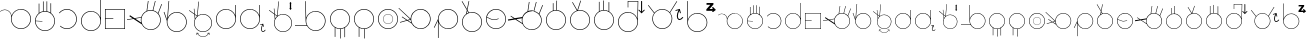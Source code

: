 SplineFontDB: 3.2
FontName: AlfabetoSER-LIBRAS
FullName: Alfabeto SER-LIBRAS
FamilyName: SER-LIBRAS
Weight: Regular
Copyright: Copyright (c) 2023
UComments: "2023-11-21: Created with FontForge (http://fontforge.org)"
Version: 001.000
ItalicAngle: 0
UnderlinePosition: -100
UnderlineWidth: 50
Ascent: 800
Descent: 200
InvalidEm: 0
LayerCount: 2
Layer: 0 0 "Back" 1
Layer: 1 0 "Fore" 0
XUID: [1021 717 -767625607 23898]
StyleMap: 0x0000
FSType: 0
OS2Version: 0
OS2_WeightWidthSlopeOnly: 0
OS2_UseTypoMetrics: 1
CreationTime: 1700600676
ModificationTime: 1701392232
OS2TypoAscent: 0
OS2TypoAOffset: 1
OS2TypoDescent: 0
OS2TypoDOffset: 1
OS2TypoLinegap: 90
OS2WinAscent: 0
OS2WinAOffset: 1
OS2WinDescent: 0
OS2WinDOffset: 1
HheadAscent: 0
HheadAOffset: 1
HheadDescent: 0
HheadDOffset: 1
MarkAttachClasses: 1
DEI: 91125
Encoding: UnicodeFull
UnicodeInterp: none
NameList: AGL For New Fonts
DisplaySize: -48
AntiAlias: 1
FitToEm: 0
WinInfo: 0 38 14
BeginPrivate: 0
EndPrivate
BeginChars: 1114112 53

StartChar: A
Encoding: 65 65 0
Width: 825
Flags: W
HStem: 100 15.4219<467.22 582.307> 575.624 10.606<75.8887 156.742> 585.057 15.4219<465.859 582.307>
VStem: 274.76 15.4219<292.64 446.917> 759.346 15.4199<292.64 407.84>
LayerCount: 2
Fore
SplineSet
524.763671875 600.478515625 m 0xb8
 662.749023438 600.478515625 774.765625 488.348632812 774.765625 350.240234375 c 0
 774.765625 212.131835938 662.749023438 100 524.763671875 100 c 0
 386.778320312 100 274.759765625 212.131835938 274.759765625 350.240234375 c 0
 274.759765625 366.104492188 276.256835938 381.620117188 279.08203125 396.66796875 c 0
 279.59123987 401.927216175 279.842038552 407.173786323 279.842038552 412.391920174 c 0
 279.842038552 471.160844472 248.03008762 526.322835512 195.279296875 555.365234375 c 0
 170.569666867 568.969279332 143.475288435 575.623925667 116.548278714 575.623925667 c 0
 77.010880457 575.623925667 37.8343218011 561.276800078 7.09765625 533.515625 c 1
 0 541.400390625 l 1
 32.7217147623 570.954044761 74.4606639834 586.229921356 116.577142684 586.229921356 c 0xd8
 145.254282353 586.229921356 174.106454413 579.147631489 200.40625 564.66796875 c 0
 250.075195312 537.322265625 282.322265625 488.176757812 289.111328125 433.88671875 c 1
 323.530273438 530.911132812 416.083984375 600.478515625 524.763671875 600.478515625 c 0xb8
524.763671875 585.056640625 m 0xb8
 395.120117188 585.056640625 290.181640625 480.022460938 290.181640625 350.240234375 c 0
 290.181640625 220.458007812 395.120117188 115.421875 524.763671875 115.421875 c 0
 654.407226562 115.421875 759.345703125 220.458007812 759.345703125 350.240234375 c 0
 759.345703125 480.022460938 654.407226562 585.056640625 524.763671875 585.056640625 c 0xb8
EndSplineSet
Validated: 1
EndChar

StartChar: B
Encoding: 66 66 1
Width: 600
Flags: W
HStem: 58.2949 15.4326<243.526 356.233> 542.863 15.4316<265.213 336.968>
VStem: 50 15.454<252.669 305.022 316.402 365.243> 143.164 15.4297<514.308 743.732> 249.467 15.4297<555.836 797.975> 338.969 15.4297<555.279 799.998> 437.45 15.4297<517.178 752.457> 534.567 15.4326<250.734 366.848>
LayerCount: 2
Fore
SplineSet
300 58.294921875 m 0
 161.8828125 58.294921875 50 170.94921875 50 308.294921875 c 0
 50 386.57030534 86.3393749425 456.825321558 143.1640625 502.778030732 c 1
 143.1640625 743.732421875 l 1
 158.59375 743.732421875 l 1
 158.59375 514.30826565 l 1
 185.542834071 532.882277673 216.305598083 546.316675834 249.466796875 553.158019615 c 1
 249.466796875 797.974609375 l 1
 264.896484375 797.974609375 l 1
 264.896484375 555.836388302 l 1
 276.365772246 557.45658837 288.085271799 558.294921875 300 558.294921875 c 0
 313.256502185 558.294921875 326.27132857 557.264246197 338.96875 555.278621406 c 1
 338.96875 799.998046875 l 1
 354.3984375 799.998046875 l 1
 354.3984375 552.36500956 l 1
 384.483416513 545.694608082 412.525694432 533.607133164 437.450195312 517.177623977 c 1
 437.450195312 752.45703125 l 1
 452.879882812 752.45703125 l 1
 452.879882812 506.146813726 l 1
 511.968574267 460.430206976 550 388.821716561 550 308.294921875 c 0
 550 170.177734375 437.345703125 58.294921875 300 58.294921875 c 0
65.4539702536 305.021524953 m 1
 67.2028716921 176.903998913 171.463028805 73.7275390625 300 73.7275390625 c 0
 429.629882812 73.7275390625 534.567382812 178.666015625 534.567382812 308.294921875 c 0
 534.567382812 437.924804688 428.857421875 542.86328125 300 542.86328125 c 0
 173.083655909 542.86328125 69.8358085413 442.272170174 65.5688533098 316.402343432 c 1
 235.426757812 305.41796875 l 1
 234.693359375 294.077148438 l 1
 65.4539702536 305.021524953 l 1
EndSplineSet
Validated: 1
EndChar

StartChar: C
Encoding: 67 67 2
Width: 548
Flags: W
HStem: 100 16.0224<188.542 308.188> 583.964 16.037<189.285 307.989>
VStem: 482.072 16.0297<292.291 406.64>
LayerCount: 2
Fore
SplineSet
244.708984375 599.9765625 m 0
 245.860951461 599.992570162 247.0135935 600.000586052 248.166829078 600.000586052 c 0
 272.059697462 600.000586052 296.207337212 596.559842743 319.885742188 589.463867188 c 0
 419.171875 559.709960938 489.822265625 471.6953125 497.424804688 368.317382812 c 0
 497.877936411 362.155722667 498.101565451 356.015360054 498.101565451 349.906337196 c 0
 498.101565451 253.519590006 442.431805614 164.934497692 354.162109375 123.59375 c 0
 320.274471296 107.722967224 284.107769496 100.000044092 248.217321348 100.000044092 c 0
 184.695993727 100.000044092 122.040011325 124.191559963 74.416015625 170.21875 c 1
 85.5830078125 181.7578125 l 1
 130.169362389 138.666383905 188.759849786 116.02248009 248.18078007 116.02248009 c 0
 281.764917638 116.02248009 315.61433201 123.255852218 347.350585938 138.119140625 c 0
 429.994203164 176.825621647 482.071818648 259.65190737 482.071818648 349.881606482 c 0
 482.071818648 355.605986522 481.862210099 361.360164754 481.4375 367.134765625 c 0
 474.319335938 463.931640625 408.245117188 546.239257812 315.282226562 574.098632812 c 0
 293.098907249 580.746357984 270.490468113 583.963541354 248.118985092 583.963541354 c 0
 176.739046164 583.963541354 107.771403895 551.211482198 62.7216796875 492.637695312 c 1
 50 502.404296875 l 1
 97.39453125 564.02734375 169.650390625 598.931640625 244.708984375 599.9765625 c 0
EndSplineSet
Validated: 1
EndChar

StartChar: D
Encoding: 68 68 3
Width: 600
Flags: W
HStem: 41 15.4619<242.459 357.534> 525.536 15.4619<242.459 358.592>
VStem: 50 15.4639<233.464 348.54> 534.53 15.4697<234.571 854.831>
LayerCount: 2
Fore
SplineSet
299.99609375 525.536132812 m 0
 170.374023438 525.536132812 65.4638671875 420.624023438 65.4638671875 291.001953125 c 0
 65.4638671875 161.379882812 170.374023438 56.4619140625 299.99609375 56.4619140625 c 0
 429.618164062 56.4619140625 534.530273438 161.379882812 534.530273438 291.001953125 c 0
 534.530273438 420.624023438 429.618164062 525.536132812 299.99609375 525.536132812 c 0
534.530273438 377.656731893 m 1
 534.530273438 854.831054688 l 1
 541.221679688 854.831054688 l 1
 550 854.831054688 l 1
 550 297.247070312 l 1
 550 291.001953125 l 2
 550 153.022460938 437.975585938 41 299.99609375 41 c 0
 162.016601562 41 50 153.022460938 50 291.001953125 c 0
 50 428.981445312 162.016601562 540.998046875 299.99609375 540.998046875 c 0
 407.51469635 540.998046875 499.258243417 472.97540189 534.530273438 377.656731893 c 1
EndSplineSet
Validated: 1
EndChar

StartChar: E
Encoding: 69 69 4
Width: 600
Flags: W
HStem: 100.006 14.9277<64.9316 535.062> 353.724 14.9297<64.9316 257.781> 585.062 14.9336<64.9316 535.062>
VStem: 50.0059 14.9258<114.934 353.724 368.653 585.062> 535.062 14.9336<114.934 585.062>
LayerCount: 2
Fore
SplineSet
64.931640625 353.723632812 m 5
 64.931640625 114.93359375 l 5
 535.0625 114.93359375 l 5
 535.0625 585.0625 l 5
 64.931640625 585.0625 l 5
 64.931640625 368.653320312 l 5
 257.78125 368.653320312 l 5
 257.78125 362.94921875 l 5
 257.78125 359.427734375 l 5
 257.78125 353.723632812 l 5
 64.931640625 353.723632812 l 5
50.005859375 599.99609375 m 5
 549.99609375 599.99609375 l 5
 549.99609375 100.005859375 l 5
 50.005859375 100.005859375 l 5
 50.005859375 353.723632812 l 5
 50 362.94921875 l 5
 50 368.653320312 l 6
 50 443.278320312 50.005859375 517.90234375 50.005859375 592.52734375 c 6
 50.005859375 599.99609375 l 5
EndSplineSet
Validated: 1
EndChar

StartChar: M
Encoding: 77 77 5
Width: 600
Flags: W
HStem: 100 15.4316<241.354 301.32 316.75 358.527> 584.567 15.4316<242.438 357.433>
VStem: 50 15.4316<292.166 407.441> 168.999 15.4297<-96.5684 128.387> 301.32 15.4297<-136.74 100> 411.566 15.4297<-103.578 126.365> 534.567 15.4326<291.576 407.561>
LayerCount: 2
Fore
SplineSet
300 584.567382812 m 0
 170.370117188 584.567382812 65.431640625 479.62890625 65.431640625 350 c 0
 65.431640625 220.370117188 170.370117188 115.431640625 300 115.431640625 c 0
 429.629882812 115.431640625 534.567382812 220.370117188 534.567382812 350 c 0
 534.567382812 479.62890625 428.858398438 584.567382812 300 584.567382812 c 0
301.3203125 100.003447567 m 1
 300.880464088 100.003447567 300.440358955 100 300 100 c 0
 258.298976852 100 218.989444375 110.269415607 184.428710938 128.387237587 c 1
 184.428710938 -96.568359375 l 1
 168.999023438 -96.568359375 l 1
 168.999023438 137.189040298 l 1
 97.5851604751 181.358848132 50 260.428642009 50 350 c 0
 50 487.344726562 161.8828125 599.999023438 300 599.999023438 c 0
 438.1171875 599.999023438 550 488.1171875 550 350 c 0
 550 258.394503094 500.444098772 178.329339156 426.99609375 134.793047501 c 1
 426.99609375 -103.578125 l 1
 411.56640625 -103.578125 l 1
 411.56640625 126.364543282 l 1
 382.654007499 111.866550977 350.588572765 102.816325684 316.75 100.557457895 c 1
 316.75 -136.740234375 l 1
 301.3203125 -136.740234375 l 1
 301.3203125 100.003447567 l 1
EndSplineSet
Validated: 1
EndChar

StartChar: F
Encoding: 70 70 6
Width: 894
Flags: W
HStem: 78.7344 15.4326<536.137 652.103> 563.303 15.4316<535.406 641.759> 703.354 20G<853.194 874.853>
VStem: 344.662 15.4326<269.741 383.611> 829.23 15.4316<271.174 387.522>
LayerCount: 2
Fore
SplineSet
59.5478515625 423.224609375 m 1
 75.76171875 447.96484375 l 1
 187.815555214 374.526942967 l 1
 355.537109375 402.022460938 l 1
 355.57790611 401.773617504 l 1
 376.375137515 469.563257889 425.325271966 525.35395573 488.83916597 555.18919707 c 1
 523.681640625 800 l 1
 538.9453125 797.827148438 l 1
 505.418689024 562.255280264 l 1
 533.132952782 572.895346434 563.217649044 578.734375 594.662109375 578.734375 c 0
 611.026180143 578.734375 627.021988012 577.163842854 642.507086963 574.165221332 c 1
 700.32421875 800 l 1
 714.649414062 796.33203125 l 1
 656.941886103 570.921670679 l 1
 702.16638566 559.33478051 742.441503799 535.421363254 773.978347265 502.970225766 c 1
 861.100585938 723.353515625 l 1
 874.852539062 717.91796875 l 1
 785.075195312 490.817382812 l 1
 785.021785926 490.838497005 l 1
 822.216657238 447.197911045 844.662109375 390.59824341 844.662109375 328.735351562 c 0
 844.662109375 190.6171875 732.0078125 78.734375 594.662109375 78.734375 c 0
 495.651739725 78.734375 410.122820955 136.626226252 369.626729614 220.005228925 c 1
 162.94063913 355.463082487 l 1
 2.3330078125 329.133789062 l 1
 -0.0595703125 343.727539062 l 1
 144.64977908 367.450539583 l 1
 59.5478515625 423.224609375 l 1
594.662109375 563.302734375 m 0
 465.032226562 563.302734375 360.094726562 458.364257812 360.094726562 328.735351562 c 0
 360.094726562 199.10546875 465.032226562 94.1669921875 594.662109375 94.1669921875 c 0
 724.291992188 94.1669921875 829.23046875 199.10546875 829.23046875 328.735351562 c 0
 829.23046875 458.364257812 723.520507812 563.302734375 594.662109375 563.302734375 c 0
352.505792521 266.592170818 m 1
 347.385066704 286.483003169 344.662109375 307.308724665 344.662109375 328.735351562 c 0
 344.662109375 348.543812505 346.989347719 367.838695772 351.386882067 386.356112813 c 1
 206.106395566 362.539482641 l 1
 352.505792521 266.592170818 l 1
EndSplineSet
Validated: 524289
EndChar

StartChar: G
Encoding: 71 71 7
Width: 644
Flags: W
HStem: 25.5059 15.4316<286.683 401.685> 510.074 15.4316<286.658 401.677>
VStem: 94.2441 15.4316<219.273 304.408> 578.812 15.4326<217.944 333.067>
LayerCount: 2
Fore
SplineSet
111.447265625 304.374023438 m 1
 110.272186327 294.910651973 109.67578125 285.278420977 109.67578125 275.505859375 c 0
 109.67578125 145.875976562 214.614257812 40.9375 344.244140625 40.9375 c 0
 473.873046875 40.9375 578.811523438 145.875976562 578.811523438 275.505859375 c 0
 578.811523438 405.135742188 473.1015625 510.07421875 344.244140625 510.07421875 c 0
 236.914167044 510.07421875 146.511100657 438.134863174 118.583733945 339.804944502 c 0
 118.583733945 339.776864043 118.577148438 339.748783584 118.577148438 339.720703125 c 0
 115.316043446 328.283513125 112.917237046 316.488157622 111.435450653 304.407630201 c 1
 111.447265625 304.374023438 l 1
344.244140625 25.505859375 m 0
 206.126953125 25.505859375 94.244140625 138.16015625 94.244140625 275.505859375 c 0
 94.244140625 284.660616042 94.7412212453 293.705672039 95.7100186677 302.614978148 c 2
 17.8759765625 524.0078125 l 1
 32.4326171875 529.125 l 1
 101.118518948 333.753334088 l 1
 101.794676678 336.567981869 102.518689835 339.364563817 103.289653528 342.142150588 c 2
 139.109375 800.346679688 l 1
 154.4921875 799.143554688 l 1
 122.579554747 390.919225188 l 1
 164.323558188 470.692089349 247.901469693 525.505859375 344.244140625 525.505859375 c 0
 482.361328125 525.505859375 594.244140625 413.623046875 594.244140625 275.505859375 c 0
 594.244140625 137.388671875 481.588867188 25.505859375 344.244140625 25.505859375 c 0
EndSplineSet
Validated: 1
EndChar

StartChar: H
Encoding: 72 72 8
Width: 625
Flags: W
HStem: -98.4199 10.8711<312.904 387.566> -10.9941 10.7822<215.623 247.495 452.975 484.973> 32.6876 13.6966<298.062 401.424> 469.002 13.7003<298.838 401.694> 559.905 57.2822G<0 35.7969 127.127 129.429 129.429 136.064>
VStem: 125.105 13.6908<206.411 309.619> 182.71 10.7783<-47.5114 -15.8336> 506.974 10.7842<-43.2168 -15.8354> 561.303 14.0638<204.477 310.297>
LayerCount: 2
Fore
SplineSet
507.940429688 9.4990234375 m 1
 517.66015625 -41.169921875 l 2
 517.723632812 -41.5029296875 517.7578125 -41.8466796875 517.7578125 -42.1982421875 c 0
 517.7578125 -44.8486328125 515.852539062 -47.0546875 513.340820312 -47.53515625 c 0
 513.0078125 -47.599609375 512.6640625 -47.6328125 512.3125 -47.6328125 c 0
 509.661132812 -47.6328125 507.455078125 -45.728515625 506.973632812 -43.216796875 c 1
 506.973632812 -43.2203472703 502.919539126 -22.0793166447 500.708746307 -10.5411636945 c 1
 459.793386372 -66.6544474959 406.255686457 -98.4199218748 350.235351562 -98.419921875 c 0
 294.216045582 -98.419921875 240.673873686 -66.6566703123 199.757635551 -10.5470535709 c 1
 193.48828125 -43.216796875 l 2
 193.0078125 -45.728515625 190.796875 -47.6279296875 188.145507812 -47.6279296875 c 0
 187.793945312 -47.6279296875 187.455078125 -47.599609375 187.122070312 -47.53515625 c 0
 184.610351562 -47.0546875 182.709960938 -44.84375 182.709960938 -42.193359375 c 0
 182.709960938 -41.841796875 182.73828125 -41.5029296875 182.802734375 -41.169921875 c 0
 182.806640625 -41.1650390625 192.522460938 9.4990234375 192.522460938 9.4990234375 c 1
 243.19921875 -0.2119140625 l 2
 245.7109375 -0.693359375 247.611328125 -2.9033203125 247.611328125 -5.5537109375 c 0
 247.611328125 -5.9052734375 247.58203125 -6.2451171875 247.518554688 -6.578125 c 0
 247.037109375 -9.08984375 244.826171875 -10.9892578125 242.17578125 -10.9892578125 c 0
 241.82421875 -10.9892578125 241.484375 -10.9609375 241.151367188 -10.896484375 c 0
 241.147868982 -10.896484375 220.623375415 -6.96162289254 208.983497469 -4.73183731541 c 1
 248.285388338 -58.3727067436 298.516953494 -87.5488281222 350.235351562 -87.548828125 c 0
 401.952143764 -87.548828125 452.176854099 -58.3734718713 491.477896848 -4.73394736518 c 1
 459.318359375 -10.896484375 l 2
 458.985351562 -10.9609375 458.641601562 -10.994140625 458.290039062 -10.994140625 c 0
 455.638671875 -10.994140625 453.432617188 -9.08984375 452.951171875 -6.578125 c 0
 452.887695312 -6.2451171875 452.853515625 -5.900390625 452.853515625 -5.5478515625 c 0
 452.853515625 -2.900390625 454.754882812 -0.6962890625 457.263671875 -0.2119140625 c 1
 457.258789062 -0.2080078125 507.940429688 9.4990234375 507.940429688 9.4990234375 c 1
348.938476562 468.998046875 m 0
 291.483398438 468.658203125 234.37890625 445.004882812 192.928710938 398.857421875 c 0
 156.656557512 358.475329341 138.79578712 308.020656748 138.79578712 257.748024898 c 0
 138.79578712 199.880050993 162.461167955 142.253279648 208.952148438 100.5078125 c 0
 249.340803913 64.2417825557 299.803393655 46.3841669674 350.0839151 46.3841669674 c 0
 407.961631642 46.3841669674 465.598103607 70.0459082207 507.350585938 116.529296875 c 0
 543.553355384 156.834143643 561.303262111 207.27314813 561.303262111 257.511120842 c 0
 561.303262111 315.546311883 537.616009006 373.313225991 491.325195312 414.87890625 c 0
 450.936865329 451.144337554 400.474797164 469.001760445 350.194360603 469.001760445 c 0
 349.775718025 469.001760445 349.357088038 469.000522482 348.938476562 468.998046875 c 0
148.037000496 462.263621261 m 1
 156.034373489 371.855392672 l 1
 163.516302967 384.589239536 172.356977542 396.757599644 182.584960938 408.14453125 c 0
 187.955856557 414.124466728 193.586303034 419.740460564 199.437498146 425.005592159 c 1
 199.461386477 425.260679347 l 1
 148.037000496 462.263621261 l 1
133.472814437 472.743430023 m 1
 -0 568.78515625 l 1
 8.001953125 579.905273438 l 1
 131.878263805 490.769411577 l 1
 120.763671875 616.416992188 l 1
 127.127273321 616.980053343 l 1
 129.428710938 617.1875 l 1
 129.429045523 617.183717656 l 1
 134.294921875 617.614257812 l 1
 146.442443176 480.289678418 l 1
 200.942271057 441.074035792 l 1
 234.102539062 795.169921875 l 1
 247.7421875 793.892578125 l 1
 214.351000042 437.330860694 l 1
 254.159871121 467.398720295 302.162800165 482.702102723 350.336481263 482.702102723 c 0
 403.892850914 482.702102723 457.660262389 463.787813508 500.614257812 425.21875 c 0
 550.15066594 380.738933127 575.367081209 319.310292749 575.367081209 257.626937798 c 0
 575.367081209 204.043013906 556.338062164 150.266875204 517.692382812 107.2421875 c 0
 473.251848856 57.7660202554 411.747281794 32.6875747631 350.060272334 32.6875747631 c 0
 296.352300354 32.6875747631 242.506030392 51.6979499121 199.663085938 90.16796875 c 0
 150.182260832 134.597836566 125.10496574 196.08429853 125.10496574 257.755068011 c 0
 125.10496574 288.917325281 131.50791077 320.12664149 144.400728316 349.206196386 c 1
 133.472814437 472.743430023 l 1
EndSplineSet
Validated: 33
EndChar

StartChar: I
Encoding: 73 73 9
Width: 600
Flags: W
HStem: 100 15.4355<242.438 357.441> 584.68 15.4355<242.438 356.908> 678.785 20G<524.857 540.839>
VStem: 50 15.4316<292.604 407.513> 524.857 15.4238<447.921 698.355> 534.562 15.4277<293.572 407.788 443.467 604.919>
LayerCount: 2
Fore
SplineSet
300 584.6796875 m 0xf4
 170.370117188 584.6796875 65.431640625 479.717773438 65.431640625 350.05859375 c 0
 65.431640625 220.399414062 170.370117188 115.435546875 300 115.435546875 c 0
 429.629882812 115.435546875 534.568359375 220.399414062 534.568359375 350.05859375 c 0
 534.568359375 350.233398438 534.5625 350.40625 534.5625 350.580078125 c 2
 534.22265625 362.716796875 l 2
 527.609375 486.48046875 424.63671875 584.6796875 300 584.6796875 c 0xf4
540.28125 698.78515625 m 1xf8
 549.634765625 363.576171875 l 2
 549.859375 359.360351562 549.9765625 355.1171875 549.990234375 350.84765625 c 2xf4
 550 350.48828125 l 2
 549.994140625 350.344726562 550 350.202148438 550 350.05859375 c 0
 550 211.909179688 437.345703125 100 300 100 c 0
 161.8828125 100 50 212.681640625 50 350.05859375 c 0
 50 487.435546875 161.8828125 600.115234375 300 600.115234375 c 0
 405.095703125 600.115234375 494.986328125 535.313476562 531.96875 443.466796875 c 1
 524.857421875 698.35546875 l 1
 540.28125 698.78515625 l 1xf8
EndSplineSet
Validated: 1
EndChar

StartChar: J
Encoding: 74 74 10
Width: 723
Flags: W
HStem: 28.835 17.1592<613.742 647.397> 99.1436 15.4355<242.452 357.454> 194.832 14.2314<554.41 586.157> 583.823 15.4355<242.452 356.92> 677.929 20G<524.87 540.852>
VStem: 50.0127 15.4326<291.748 406.657> 524.87 15.4238<447.012 697.499> 534.582 15.4307<292.716 406.932 442.61 604.156> 578.133 18.3824<57.1754 155.817> 631.998 14.5527<150.51 183.564>
LayerCount: 2
Fore
SplineSet
300.012695312 583.823242188 m 0xfdc0
 170.384765625 583.823242188 65.4453125 478.862304688 65.4453125 349.202148438 c 0
 65.4453125 219.54296875 170.384765625 114.579101562 300.013671875 114.579101562 c 0
 429.643554688 114.579101562 534.58203125 219.54296875 534.58203125 349.202148438 c 0
 534.58203125 349.376953125 534.575195312 349.549804688 534.575195312 349.723632812 c 2
 534.235351562 361.860351562 l 2
 527.62109375 485.624023438 424.6484375 583.823242188 300.012695312 583.823242188 c 0xfdc0
540.293945312 697.928710938 m 1xfec0
 549.645507812 362.719726562 l 2
 549.870117188 358.50390625 549.989257812 354.260742188 550.000976562 349.991210938 c 2
 550.012695312 349.631835938 l 2
 550.008789062 349.48828125 550.012695312 349.345703125 550.012695312 349.202148438 c 0xfdc0
 550.012695312 211.053710938 437.357421875 99.1435546875 300.012695312 99.1435546875 c 0
 161.895507812 99.1435546875 50.0126953125 211.825195312 50.0126953125 349.202148438 c 0
 50.0126953125 486.580078125 161.895507812 599.258789062 300.012695312 599.258789062 c 0
 405.108398438 599.258789062 494.999023438 534.45703125 531.981445312 442.610351562 c 1
 524.870117188 697.499023438 l 1
 540.293945312 697.928710938 l 1xfec0
629.716796875 227.598632812 m 1
 646.77734375 159.484375 l 2
 647.112304688 158.131835938 647.069335938 156.654296875 646.55078125 155.225585938 c 0
 645.655273438 152.762695312 643.588867188 151.0078125 641.194335938 150.372070312 c 0
 639.791992188 149.998046875 638.26953125 149.99609375 636.810546875 150.470703125 c 0
 634.3203125 151.28125 632.584960938 153.255859375 631.998046875 155.58203125 c 2
 621.741579093 196.581819667 l 1
 605.344373151 164.301390295 596.515385495 127.211210433 596.515385495 97.8978408981 c 0
 596.515385495 84.8728076797 598.258544898 73.3831962533 601.85546875 64.533203125 c 0
 605.0859375 56.5859375 609.21484375 51.6318359375 613.5390625 48.8466796875 c 0
 617.862304688 46.0615234375 622.513671875 45.12109375 628.356445312 45.994140625 c 0
 640.04296875 47.740234375 656.483398438 58.3056640625 672.560546875 79.111328125 c 0
 674.848632812 82.0712890625 678.866210938 83.4423828125 682.577148438 82.234375 c 0
 683.469726562 81.9443359375 684.278320312 81.525390625 684.9921875 81.0068359375 c 0
 687.955078125 78.84375 689.249023438 74.943359375 687.916992188 71.275390625 c 0
 687.596679688 70.3935546875 687.147460938 69.58984375 686.59765625 68.876953125 c 0
 668.788085938 45.828125 649.678710938 31.69140625 630.565429688 28.8349609375 c 0
 621.008789062 27.40625 611.427734375 29.1611328125 603.532226562 34.2470703125 c 0
 595.637695312 39.3330078125 589.544921875 47.4111328125 585.342773438 57.7470703125 c 0
 580.437459299 69.815659614 578.132940691 84.1205037112 578.132940691 99.6429715506 c 0
 578.132940691 132.931010846 588.731213946 171.818791926 607.005760764 206.260174193 c 1
 563.298828125 194.72265625 l 2
 561.908203125 194.359375 560.400390625 194.361328125 558.954101562 194.83203125 c 0
 556.461914062 195.643554688 554.724609375 197.62109375 554.139648438 199.952148438 c 0
 553.8046875 201.3046875 553.84765625 202.78125 554.3671875 204.2109375 c 0
 555.26171875 206.673828125 557.328125 208.428710938 559.723632812 209.063476562 c 2
 629.716796875 227.598632812 l 1
EndSplineSet
Validated: 1
EndChar

StartChar: K
Encoding: 75 75 11
Width: 660
Flags: W
HStem: 32.8567 13.6913<348.178 451.477> 468.979 13.6972<349.055 452.266> 559.905 20G<50 85.7969 170.764 186.064> 579.905 21G<572.714 602.783>
VStem: 175.316 13.6913<206.51 309.561> 571.92 31.6572<622.02 746.624> 611.26 14.0558<204.572 310.345>
LayerCount: 2
Fore
SplineSet
587.745117188 783.43359375 m 1xde
 601.581054688 765.028320312 l 1
 615.41796875 746.624023438 l 1
 603.577148438 746.624023438 l 1
 603.577148438 622.01953125 l 1
 619.40234375 622.01953125 l 1
 603.577148438 600.961914062 l 1
 587.745117188 579.905273438 l 1
 571.919921875 600.961914062 l 1
 556.087890625 622.01953125 l 1
 571.919921875 622.01953125 l 1
 571.919921875 746.624023438 l 1
 560.072265625 746.624023438 l 1
 573.909179688 765.028320312 l 1
 587.745117188 783.43359375 l 1xde
541.325195312 414.87890625 m 0
 500.961107004 451.129000022 450.529230774 468.978746701 400.279250389 468.978746701 c 0
 342.436550159 468.978746701 284.834867166 445.327317941 243.107421875 398.864257812 c 0
 206.857098748 358.499914119 189.007144504 308.067866155 189.007144504 257.817796013 c 0
 189.007144504 199.975676365 212.658289006 142.374676873 259.12109375 100.647460938 c 0
 299.485744442 64.3977237993 349.918026082 46.5480104873 400.168270437 46.5480104873 c 0
 458.010984237 46.5480104873 515.61249581 70.1991576449 557.33984375 116.662109375 c 0
 593.520786695 156.949703531 611.260256977 207.366830496 611.260256977 257.582856042 c 0
 611.260256977 315.591568046 587.587849951 373.33192059 541.325195312 414.87890625 c 0
249.838867188 90.3115234375 m 0
 200.383744976 134.725233309 175.315814593 196.192898111 175.315814593 257.842853616 c 0
 175.315814593 288.853676332 181.658592741 319.910622899 194.430789731 348.866359885 c 1
 183.472814437 472.743430023 l 1
 50 568.78515625 l 1
 58.001953125 579.905273438 l 1xee
 181.878263805 490.769411577 l 1
 170.763671875 616.416992188 l 1
 184.294921875 617.614257812 l 1
 196.442443176 480.289678418 l 1
 250.942271057 441.074035792 l 1
 284.102539062 795.169921875 l 1
 297.7421875 793.892578125 l 1
 264.338099723 437.193106982 l 1
 304.156626926 467.334898259 352.200348044 482.675914619 400.4154221 482.675914619 c 0
 453.941672712 482.675914619 507.679106601 463.768937308 550.608398438 425.215820312 c 0
 600.11491587 380.755431815 625.316083688 319.353841017 625.316083688 257.69771969 c 0
 625.316083688 204.137213746 606.298400565 150.384630158 567.67578125 107.37890625 c 0
 523.261649511 57.9244176349 461.793918849 32.8567317606 400.143990137 32.8567317606 c 0
 346.468879087 32.8567317606 292.655658244 51.8585425665 249.838867188 90.3115234375 c 0
206.056810408 371.601749129 m 1
 213.572536426 384.429556687 222.474227291 396.682714076 232.770507812 408.147460938 c 0
 238.082702465 414.06250636 243.643305652 419.630944986 249.423003195 424.850810457 c 1
 249.461386477 425.260679347 l 1
 198.037000496 462.263621261 l 1
 206.056810408 371.601749129 l 1
EndSplineSet
Validated: 1
EndChar

StartChar: O
Encoding: 79 79 12
Width: 600
Flags: W
HStem: 100 15.4316<242.438 357.441> 222.465 7.7793<272.484 330.461> 466.751 7.78027<272.484 330.456> 584.567 15.4326<242.438 357.433>
VStem: 50 15.4316<292.559 407.441> 175.47 7.7793<319.54 377.456> 419.756 7.7793<319.479 377.516> 534.567 15.4326<292.438 407.561>
LayerCount: 2
Fore
SplineSet
300 100 m 0
 161.8828125 100 50 212.654296875 50 350 c 0
 50 487.345703125 161.8828125 600 300 600 c 0
 438.1171875 600 550 488.1171875 550 350 c 0
 550 211.8828125 437.345703125 100 300 100 c 0
300 584.567382812 m 0
 170.370117188 584.567382812 65.431640625 479.629882812 65.431640625 350 c 0
 65.431640625 220.370117188 170.370117188 115.431640625 300 115.431640625 c 0
 429.629882812 115.431640625 534.567382812 220.370117188 534.567382812 350 c 0
 534.567382812 479.629882812 428.858398438 584.567382812 300 584.567382812 c 0
301.502929688 222.46484375 m 0
 231.873046875 222.46484375 175.469726562 279.256835938 175.469726562 348.498046875 c 0
 175.469726562 417.73828125 231.873046875 474.53125 301.502929688 474.53125 c 0
 371.131835938 474.53125 427.53515625 418.126953125 427.53515625 348.498046875 c 0
 427.53515625 278.868164062 370.743164062 222.46484375 301.502929688 222.46484375 c 0
301.502929688 466.750976562 m 0
 236.15234375 466.750976562 183.249023438 413.84765625 183.249023438 348.498046875 c 0
 183.249023438 283.147460938 236.15234375 230.244140625 301.502929688 230.244140625 c 0
 366.852539062 230.244140625 419.755859375 283.147460938 419.755859375 348.498046875 c 0
 419.755859375 413.84765625 366.463867188 466.750976562 301.502929688 466.750976562 c 0
EndSplineSet
Validated: 1
EndChar

StartChar: L
Encoding: 76 76 13
Width: 865
Flags: W
HStem: 54.2451 15.4336<507.034 622.565> 174.655 15.666<50.001 342.704> 538.888 15.4336<506.014 622.557>
VStem: 305.448 15.248<441.517 799.761> 315.124 15.4316<245.626 662.74> 799.692 15.4316<246.714 361.854>
LayerCount: 2
Fore
SplineSet
320.696289062 799.999023438 m 1xf4
 328.786132812 385.704101562 l 1
 362.629882812 483.499023438 455.625976562 554.321289062 565.124023438 554.321289062 c 0
 703.241210938 554.321289062 815.124023438 442.422851562 815.124023438 304.284179688 c 0
 815.124023438 166.145507812 702.469726562 54.2451171875 565.124023438 54.2451171875 c 0
 474.609375 54.2451171875 395.365234375 102.637695312 351.491210938 174.655273438 c 1
 50.0009765625 174.655273438 l 1
 50.0009765625 190.321289062 l 1
 342.704101562 190.321289062 l 1
 325.078125 224.55859375 315.124023438 263.322265625 315.124023438 304.284179688 c 2xec
 305.448242188 799.760742188 l 1
 320.696289062 799.999023438 l 1xf4
565.124023438 538.887695312 m 0
 435.494140625 538.887695312 330.555664062 433.93359375 330.555664062 304.284179688 c 0
 330.555664062 174.634765625 435.494140625 69.6787109375 565.124023438 69.6787109375 c 0
 694.75390625 69.6787109375 799.692382812 174.634765625 799.692382812 304.284179688 c 0
 799.692382812 433.93359375 693.982421875 538.887695312 565.124023438 538.887695312 c 0
EndSplineSet
Validated: 1
EndChar

StartChar: N
Encoding: 78 78 14
Width: 600
Flags: W
HStem: 100 15.4316<241.354 301.32 316.75 358.252> 584.567 15.4316<242.438 357.433>
VStem: 50 15.4316<292.166 407.441> 168.999 15.4297<-96.5684 128.387> 301.32 15.4297<-136.74 100> 534.567 15.4326<293.556 407.561>
LayerCount: 2
Fore
SplineSet
300 584.567382812 m 0
 170.370117188 584.567382812 65.431640625 479.62890625 65.431640625 350 c 0
 65.431640625 220.370117188 170.370117188 115.431640625 300 115.431640625 c 0
 429.629882812 115.431640625 534.567382812 220.370117188 534.567382812 350 c 0
 534.567382812 479.62890625 428.858398438 584.567382812 300 584.567382812 c 0
301.3203125 100.003447567 m 1
 300.880464088 100.003447567 300.440358955 100 300 100 c 0
 258.298976852 100 218.989444375 110.269415607 184.428710938 128.387237587 c 1
 184.428710938 -96.568359375 l 1
 168.999023438 -96.568359375 l 1
 168.999023438 137.189040298 l 1
 97.5851604751 181.358848132 50 260.428642009 50 350 c 0
 50 487.344726562 161.8828125 599.999023438 300 599.999023438 c 0
 438.1171875 599.999023438 550 488.1171875 550 350 c 0
 550 217.541209861 446.387088646 109.211281618 316.75 100.557457895 c 1
 316.75 -136.740234375 l 1
 301.3203125 -136.740234375 l 1
 301.3203125 100.003447567 l 1
EndSplineSet
Validated: 1
EndChar

StartChar: P
Encoding: 80 80 15
Width: 815
Flags: W
HStem: 99.9996 15.4238<459.866 570.838> 585.017 15.4771<458.926 571.502> 615.192 20G<-36.8701 -5.3536>
VStem: 265.651 15.3567<355.218 407.051> 750.453 15.4175<295.209 405.371>
LayerCount: 2
Fore
SplineSet
476.508789062 581.704101562 m 0
 361.937742053 562.275254433 281.007769145 463.026083073 281.007769145 350.577629295 c 0
 281.007769145 337.527818907 282.097729802 324.300241272 284.3515625 310.999023438 c 0
 303.773372842 196.384442003 402.983845061 115.423352063 515.389009535 115.423352063 c 0
 528.434032945 115.423352063 541.656768235 116.513771392 554.953125 118.768554688 c 0
 669.523674754 138.197317493 750.45344242 237.444927645 750.45344242 349.89331824 c 0
 750.45344242 362.943665979 749.363393539 376.171815982 747.109375 389.473632812 c 0
 727.679006403 504.138719364 627.779133224 585.017066412 515.734299609 585.017066412 c 0
 502.786172259 585.017066412 489.675854057 583.93697001 476.508789062 581.704101562 c 0
557.533203125 103.540039062 m 0
 543.457610058 101.153093555 529.457173081 99.9995835216 515.641279605 99.9995835216 c 0
 421.917589589 99.9995835216 336.686477938 153.083405293 294.096989181 234.299572643 c 1
 180.994783297 308.905087561 l 1
 4.19140625 258.474609375 l 1
 -0.0341796875 273.2890625 l 1
 164.040240083 320.088798937 l 1
 45.201171875 398.478515625 l 1
 53.68359375 411.337890625 l 1
 183.571758018 325.659867803 l 1
 253.431361471 345.586258728 l 1
 -36.8701171875 624.072265625 l 1
 -26.2021484375 635.192382812 l 1
 265.651034711 355.217826876 l 1
 268.00974246 472.656129195 353.499612575 576.509365454 473.928710938 596.931640625 c 0
 488.088683777 599.332895293 502.171204244 600.494120807 516.065340042 600.494120807 c 0
 635.85272825 600.494120807 741.637645867 514.181225922 762.33203125 392.0546875 c 0
 764.717922517 377.973913525 765.870925476 363.968324056 765.870925476 350.147342273 c 0
 765.870925476 230.190937632 679.014987714 124.14106598 557.533203125 103.540039062 c 0
200.526301233 314.476156426 m 1
 282.201548879 260.600780088 l 1
 276.366621269 275.801741823 271.948288522 291.785456115 269.129882812 308.41796875 c 0
 267.724971698 316.708897828 266.748512625 324.978681685 266.184532211 333.20416966 c 1
 200.526301233 314.476156426 l 1
EndSplineSet
Validated: 524289
EndChar

StartChar: Q
Encoding: 81 81 16
Width: 674
Flags: W
HStem: 100 15.4316<317.128 433.579> 584.569 15.4326<317.997 433.571>
VStem: 124.589 15.5244<-123.205 312.974 348.551 406.234> 611.599 15.5098<292.439 407.563>
LayerCount: 2
Fore
SplineSet
124.588867188 348.551454385 m 1
 124.588867188 350.000976562 l 2
 124.588867188 487.346679688 237.03515625 600.001953125 375.848632812 600.001953125 c 0
 514.662109375 600.001953125 627.108398438 488.118164062 627.108398438 350.000976562 c 0
 627.108398438 211.8828125 513.885742188 100 375.848632812 100 c 0
 267.690117591 100 175.539045905 168.392098942 140.11328125 263.567809466 c 1
 140.11328125 -123.205078125 l 1
 124.588867188 -123.205078125 l 1
 124.588867188 312.97407751 l 1
 35.927734375 130.139648438 l 1
 21.958984375 136.9140625 l 1
 124.588867188 348.551454385 l 1
140.11328125 347.356066277 m 2
 141.536272257 218.946667743 246.453639049 115.431640625 375.848632812 115.431640625 c 0
 506.130859375 115.431640625 611.598632812 220.37109375 611.598632812 350.000976562 c 0
 611.598632812 479.630859375 505.35546875 584.569335938 375.848632812 584.569335938 c 0
 245.56640625 584.569335938 140.098632812 479.630859375 140.098632812 350.000976562 c 1
 140.11328125 350.000976562 l 1
 140.11328125 347.356066277 l 2
EndSplineSet
Validated: 1
EndChar

StartChar: R
Encoding: 82 82 17
Width: 600
Flags: W
HStem: 27.7656 15.4355<242.545 357.612> 512.432 15.4355<240.844 357.603>
VStem: 50 15.4414<220.364 336.982> 534.838 15.4414<220.243 335.389>
LayerCount: 2
Fore
SplineSet
216.001953125 801.109375 m 1
 231.14453125 798.091796875 l 1
 187.419921875 578.677734375 l 1
 224.37890625 516.134765625 l 1
 224.3203125 516.099609375 l 1
 248.234375 523.73046875 273.703125 527.8671875 300.138671875 527.8671875 c 0
 438.333007812 527.8671875 550.279296875 415.961914062 550.279296875 277.81640625 c 0
 550.279296875 139.670898438 437.560546875 27.765625 300.138671875 27.765625 c 0
 161.944335938 27.765625 50 140.443359375 50 277.81640625 c 0
 50 359.978515625 90.0537109375 433.294921875 151.80859375 478.96484375 c 1
 171.125 575.90625 l 1
 43.341796875 792.1484375 l 1
 56.634765625 800.001953125 l 1
 175.6484375 598.599609375 l 1
 216.001953125 801.109375 l 1
182.8984375 555.982421875 m 1
 169.99609375 491.236328125 l 1
 182.500976562 498.892578125 195.73046875 505.478515625 209.5546875 510.873046875 c 1
 182.8984375 555.982421875 l 1
300.138671875 512.431640625 m 0
 170.436523438 512.431640625 65.44140625 407.471679688 65.44140625 277.81640625 c 0
 65.44140625 148.161132812 170.436523438 43.201171875 300.138671875 43.201171875 c 0
 429.840820312 43.201171875 534.837890625 148.161132812 534.837890625 277.81640625 c 0
 534.837890625 407.471679688 429.068359375 512.431640625 300.138671875 512.431640625 c 0
EndSplineSet
Validated: 1
EndChar

StartChar: S
Encoding: 83 83 18
Width: 600
Flags: W
HStem: 100 15.4326<242.438 357.441> 328.581 13.3378<206.445 302.475> 584.568 15.4316<241.923 357.433>
VStem: 50 15.4316<292.559 390.298> 534.567 15.4326<292.439 407.562>
LayerCount: 2
Fore
SplineSet
300 100 m 0
 161.8828125 100 50 212.654296875 50 350 c 0
 50 487.345703125 161.8828125 600 300 600 c 0
 438.1171875 600 550 488.1171875 550 350 c 0
 550 211.8828125 437.345703125 100 300 100 c 0
72.3666397601 406.890628482 m 1
 127.505914975 377.994349436 182.211047322 349.95038546 229.280273438 343.495117188 c 0
 237.167839634 342.413245452 244.89952037 341.919245511 252.506689734 341.919245511 c 0
 291.249668555 341.919245511 326.763046365 354.732715183 363.19140625 367.958984375 c 1
 367.767578125 355.421875 l 1
 331.37881048 342.209980807 294.068197779 328.581418095 252.571575302 328.581418095 c 0
 244.369714138 328.581418095 236.004322172 329.113831994 227.450195312 330.287109375 c 0
 177.67939095 337.112696446 123.509221513 364.998690618 69.4225302094 393.350815091 c 1
 66.8018474529 379.3027656 65.431640625 364.812583603 65.431640625 350 c 0
 65.431640625 220.370117188 170.370117188 115.432617188 300 115.432617188 c 0
 429.629882812 115.432617188 534.567382812 220.370117188 534.567382812 350 c 0
 534.567382812 479.629882812 428.857421875 584.568359375 300 584.568359375 c 0
 189.992184842 584.568359375 97.76645325 508.994504223 72.3666397601 406.890628482 c 1
EndSplineSet
Validated: 1
EndChar

StartChar: T
Encoding: 84 84 19
Width: 894
Flags: W
HStem: 65.1885 15.459<536.256 651.488> 543.054 15.0371<609.498 643.576 656.897 675.515> 550.604 15.459<534.715 642.988> 690.784 20G<852.214 874.498>
VStem: 343.774 15.4463<256.29 363.702> 828.771 15.4453<257.964 374.775>
LayerCount: 2
Fore
SplineSet
593.99609375 550.604492188 m 0xbc
 464.251953125 550.604492188 359.220703125 445.482421875 359.220703125 315.625976562 c 0
 359.220703125 185.76953125 464.251953125 80.6474609375 593.99609375 80.6474609375 c 0
 723.740234375 80.6474609375 828.771484375 185.76953125 828.771484375 315.625976562 c 0
 828.771484375 424.972576128 753.75020888 516.780997263 653.046987813 543.054151593 c 1xdc
 653.046875 543.053710938 l 1
 650.906945635 543.601634431 l 2
 632.665274523 548.176125958 613.598279289 550.604492188 593.99609375 550.604492188 c 0xbc
144.310426875 362.974993205 m 1
 62.7470703125 416.4296875 l 1
 71.2216796875 429.360351562 l 1
 166.871452282 366.673552081 l 1
 357.705078125 397.958007812 l 1
 357.705118381 397.957762243 l 1
 379.996460541 461.735429566 427.419210137 513.974322303 488.13023779 542.500907424 c 1
 523.067382812 787.987304688 l 1
 538.373046875 785.80859375 l 1
 504.754379664 549.586501503 l 1
 532.470900216 560.225558492 562.554351504 566.063476562 593.99609375 566.063476562 c 1xbc
 610.348856228 566.063476562 626.334185829 564.495122506 641.81018341 561.500439626 c 1
 699.772460938 787.901367188 l 1
 714.749023438 784.067382812 l 1
 656.896642739 558.091220688 l 1
 701.739510554 546.47950323 741.696007621 522.741890046 773.068762478 490.57903799 c 1
 860.120117188 710.784179688 l 1
 874.498046875 705.100585938 l 1
 784.661165358 477.851644826 l 1
 821.806785493 434.156316346 844.216796875 377.520686288 844.216796875 315.625976562 c 0
 844.216796875 177.266601562 731.462890625 65.1884765625 593.99609375 65.1884765625 c 0
 489.830364779 65.1884765625 400.572976832 129.264345521 362.900680687 219.716112187 c 1
 182.553111399 337.9116425 l 1
 2.96484375 308.470703125 l 1
 -2.037109375 338.983398438 l 1
 144.310426875 362.974993205 l 1
205.114038537 341.610185266 m 1
 354.277675841 243.851552202 l 1
 347.445084393 266.616964256 343.774414062 290.716086533 343.774414062 315.625976562 c 0
 343.774414062 332.563638861 345.471519013 349.126449199 348.705791995 365.150008684 c 1
 205.114038537 341.610185266 l 1
EndSplineSet
Validated: 8912897
EndChar

StartChar: U
Encoding: 85 85 20
Width: 600
Flags: W
HStem: 66.6074 15.4316<242.438 357.441> 551.18 15.4326<241.351 308.541 324.017 358.392>
VStem: 50 15.4316<259.168 373.499> 221.537 15.4834<558.571 737.354> 308.541 15.4758<566.469 799.908> 534.567 15.4326<259.047 375.42>
LayerCount: 2
Fore
SplineSet
300 551.1796875 m 0
 170.370117188 551.1796875 65.431640625 446.240234375 65.431640625 316.609375 c 0
 65.431640625 186.978515625 170.370117188 82.0390625 300 82.0390625 c 0
 429.629882812 82.0390625 534.567382812 186.978515625 534.567382812 316.609375 c 0
 534.567382812 446.240234375 428.858398438 551.1796875 300 551.1796875 c 0
300 66.607421875 m 0
 161.8828125 66.607421875 50 179.262695312 50 316.609375 c 0
 50 426.699018598 121.88094878 520.924635681 221.537109375 553.98863262 c 1
 221.537109375 737.353515625 l 1
 237.020507812 737.353515625 l 1
 237.020507812 558.570724924 l 1
 257.139612192 563.817186941 278.244352325 566.612304688 300 566.612304688 c 0
 302.85848126 566.612304688 305.705725634 566.564381862 308.540973876 566.469295458 c 1
 310.580078125 800.04296875 l 1
 326.0625 799.908203125 l 1
 324.016822721 565.474706861 l 1
 450.857803691 553.396347407 550 446.626766237 550 316.609375 c 0
 550 178.491210938 437.345703125 66.607421875 300 66.607421875 c 0
EndSplineSet
Validated: 1
EndChar

StartChar: V
Encoding: 86 86 21
Width: 600
Flags: W
HStem: 64.8145 15.4297<242.438 357.441> 549.31 15.4297<251.392 357.433>
VStem: 50 15.4316<257.345 374.052> 534.568 15.4316<257.224 372.33>
LayerCount: 2
Fore
SplineSet
300 549.309570312 m 0
 170.370117188 549.309570312 65.431640625 444.387695312 65.431640625 314.77734375 c 0
 65.431640625 185.166992188 170.370117188 80.244140625 300 80.244140625 c 0
 429.629882812 80.244140625 534.568359375 185.166992188 534.568359375 314.77734375 c 0
 534.568359375 444.387695312 428.858398438 549.309570312 300 549.309570312 c 0
300 64.814453125 m 0
 161.8828125 64.814453125 50 177.452148438 50 314.77734375 c 0
 50 424.780265787 121.792246666 518.942497548 221.352618502 552.056289898 c 1
 103.766601562 755.721679688 l 1
 117.12890625 763.436523438 l 1
 233.719424357 561.495391881 l 1
 310.846679688 800 l 1
 325.528320312 795.251953125 l 1
 249.314362132 559.571581106 l 1
 265.681288713 562.958417196 282.633257121 564.739257812 300 564.739257812 c 0
 438.1171875 564.739257812 550 452.873046875 550 314.77734375 c 0
 550 176.680664062 437.345703125 64.814453125 300 64.814453125 c 0
EndSplineSet
Validated: 1
EndChar

StartChar: W
Encoding: 87 87 22
Width: 600
Flags: W
HStem: 63.2617 15.4316<242.567 357.561> 547.829 15.4316<241.455 283.026 298.901 358.403>
VStem: 50 15.4316<255.699 371.656> 172.781 15.875<537.008 766.839> 283.026 15.875<563.258 800> 415.126 15.875<535.106 759.828> 534.567 15.4326<255.82 371.095>
LayerCount: 2
Fore
SplineSet
300 78.693359375 m 0
 429.629882812 78.693359375 534.567382812 183.631835938 534.567382812 313.260742188 c 0
 534.567382812 442.890625 429.629882812 547.829101562 300 547.829101562 c 0
 170.370117188 547.829101562 65.431640625 442.890625 65.431640625 313.260742188 c 0
 65.4326171875 183.631835938 171.141601562 78.693359375 300 78.693359375 c 0
283.026367188 562.688255249 m 1
 283.026367188 800 l 1
 298.901367188 800 l 1
 298.901367188 563.258355259 l 1
 299.267401302 563.258355259 299.633612796 563.260742188 300 563.260742188 c 0
 341.522023779 563.260742188 380.67304351 553.079299179 415.125976562 535.106379877 c 1
 415.125976562 759.828125 l 1
 431.000976562 759.828125 l 1
 431.000976562 526.071701889 l 1
 502.414839525 481.901894055 550 402.832100178 550 313.260742188 c 0
 550 175.916015625 438.1171875 63.26171875 300 63.26171875 c 0
 161.8828125 63.26171875 50 175.143554688 50 313.260742188 c 0
 50 404.773641854 99.4557670518 484.769527302 172.78125 528.335559862 c 1
 172.78125 766.838867188 l 1
 188.65625 766.838867188 l 1
 188.65625 537.007709995 l 1
 217.446848249 551.408717493 249.356969885 560.410385008 283.026367188 562.688255249 c 1
EndSplineSet
Validated: 1
EndChar

StartChar: X
Encoding: 88 88 23
Width: 753
Flags: W
HStem: 20.5557 15.4248<242.439 357.443> 504.888 15.4248<242.439 358.105> 783.699 14.1582<307.308 542.668>
VStem: 50 15.4326<213.021 327.848> 293.149 14.1582<636.134 783.699> 534.571 11.6047<223.16 490.294> 542.668 14.1615<607.657 783.699> 626.796 26.0488<529.754 786.829 786.967 799.996>
LayerCount: 2
Fore
SplineSet
639.80859375 786.973632812 m 1
 639.80859375 506.518554688 l 1025xf9
293.149414062 797.857421875 m 1
 556.829101562 797.857421875 l 1
 556.829101562 792.516262993 l 1
 556.895833333 792.516262993 556.962565104 792.51171875 557.029296875 792.51171875 c 1
 556.962653169 789.575004103 556.896009464 786.638289456 556.82923366 783.70157481 c 0
 553.278097768 627.217587476 549.726961875 470.733600143 546.17595808 314.249612809 c 0
 548.691022567 300.024527636 550.002929688 285.383281738 550.002929688 270.434570312 c 0
 550.002929688 132.383789062 437.34765625 20.5556640625 300.000976562 20.5556640625 c 0
 161.883789062 20.5556640625 50 133.155273438 50 270.434570312 c 0
 50 407.712890625 161.883789062 520.3125 300.000976562 520.3125 c 0
 406.143666462 520.3125 496.792864536 454.269068791 533.076088521 361.035187021 c 1
 542.667724312 783.69921875 l 1
 307.307617188 783.69921875 l 1
 307.307617188 636.133789062 l 1
 293.149414062 636.133789062 l 1
 293.149414062 783.69921875 l 1
 293.149414062 790.778320312 l 1
 293.149414062 797.857421875 l 1
564.927734375 575.80859375 m 0
 566.948242188 577.829101562 569.743164062 579.080078125 572.825195312 579.080078125 c 0
 575.907226562 579.080078125 578.698242188 577.829101562 580.719726562 575.80859375 c 2
 626.795973852 529.73158492 l 1
 626.795973852 596.944833988 626.795898438 786.966796875 626.795898438 786.966796875 c 2
 626.796875 794.159179688 632.624023438 800 639.805664062 800 c 0
 647.0078125 800 652.844726562 794.166015625 652.844726562 786.979492188 c 2
 652.844726562 529.754280275 l 1
 698.921875 575.80859375 l 2
 700.942382812 577.829101562 703.737304688 579.080078125 706.819335938 579.080078125 c 0
 709.901367188 579.080078125 712.692382812 577.829101562 714.713867188 575.80859375 c 0
 716.735351562 573.7890625 717.986328125 570.995117188 717.986328125 567.915039062 c 0
 717.986328125 564.834960938 716.735351562 562.043945312 714.713867188 560.024414062 c 2
 639.805664062 485.15234375 l 1
 564.927734375 560.024414062 l 2
 562.905273438 562.043945312 561.654296875 564.837890625 561.654296875 567.91796875 c 0
 561.654296875 570.998046875 562.905273438 573.7890625 564.927734375 575.80859375 c 0
300.000976562 504.887695312 m 0
 170.37109375 504.887695312 65.4326171875 400.000976562 65.4326171875 270.434570312 c 0
 65.4326171875 140.868164062 170.37109375 35.98046875 300.000976562 35.98046875 c 0
 429.631835938 35.98046875 534.571289062 140.8671875 534.571289062 270.434570312 c 0
 534.571289062 400.000976562 428.860351562 504.887695312 300.000976562 504.887695312 c 0
EndSplineSet
Validated: 3
EndChar

StartChar: Y
Encoding: 89 89 24
Width: 966
Flags: W
HStem: 100 15.4453<349.21 464.294> 312.831 25.7159<822.441 871.447> 555.468 20.7949<735.88 770.084> 584.998 15.4473<348.716 464.52> 679.393 20G<50 77.6669> 679.393 20G<50 77.6669>
VStem: 156.637 15.4434<292.73 408.477> 641.547 15.4434<292.61 408.811> 770.532 26.7752<354.861 498.631> 849.058 21.2041<490.833 526.213>
LayerCount: 2
Fore
SplineSet
845.716796875 603.284179688 m 1xf3c0
 870.587890625 503.939453125 l 2
 871.08203125 501.959960938 871.021484375 499.797851562 870.26171875 497.706054688 c 0
 868.956054688 494.108398438 865.936523438 491.546875 862.438476562 490.624023438 c 0
 860.404296875 490.086914062 858.197265625 490.087890625 856.081054688 490.776367188 c 0
 852.442382812 491.9609375 849.907226562 494.8515625 849.057617188 498.255859375 c 2
 834.085718131 558.051050269 l 1
 810.18644743 510.984597875 797.307566731 456.899450076 797.307566731 414.165712211 c 0
 797.307566731 395.196643268 799.845197239 378.464234857 805.083007812 365.575195312 c 0
 809.790039062 353.990234375 815.844726562 346.787109375 822.145507812 342.727539062 c 0
 828.447265625 338.66796875 835.177734375 337.274414062 843.693359375 338.546875 c 0
 860.724609375 341.092773438 884.694335938 356.506835938 908.124023438 386.833007812 c 0
 911.45703125 391.15234375 917.315429688 393.155273438 922.725585938 391.393554688 c 0
 924.034179688 390.967773438 925.220703125 390.352539062 926.264648438 389.588867188 c 0
 930.586914062 386.4375 932.475585938 380.749023438 930.533203125 375.400390625 c 0
 930.063476562 374.106445312 929.404296875 372.927734375 928.596679688 371.883789062 c 0
 902.641601562 338.288085938 874.790039062 317.685546875 846.935546875 313.522460938 c 0
 843.854379462 313.061830622 840.771586839 312.830928531 837.714104491 312.830928531 c 0
 826.951884608 312.830928531 816.503262284 315.691835074 807.54296875 321.46484375 c 0
 796.038085938 328.877929688 787.166015625 340.633789062 781.04296875 355.700195312 c 0
 773.892163863 373.297328956 770.532380966 394.154341842 770.532380966 416.786076391 c 0
 770.532380966 465.299883908 785.970921962 521.96871631 812.600236971 572.163558199 c 1
 748.873046875 555.314453125 l 2
 746.838867188 554.77734375 744.631835938 554.779296875 742.515625 555.467773438 c 0
 738.876953125 556.65234375 736.341796875 559.54296875 735.4921875 562.946289062 c 0
 734.997070312 564.92578125 735.057617188 567.088867188 735.817382812 569.180664062 c 0
 737.123046875 572.778320312 740.142578125 575.33984375 743.640625 576.262695312 c 2
 845.716796875 603.284179688 l 1xf3c0
406.8125 584.998046875 m 0
 277.091796875 584.998046875 172.080078125 479.967773438 172.080078125 350.22265625 c 0
 172.080078125 220.477539062 277.091796875 115.4453125 406.8125 115.4453125 c 0
 536.533203125 115.4453125 641.546875 220.477539062 641.546875 350.22265625 c 0
 641.546875 479.967773438 535.76171875 584.998046875 406.8125 584.998046875 c 0
766.82421875 796.876953125 m 1
 779.952148438 788.689453125 l 1
 603.204101562 505.283203125 l 1
 636.875976562 462.666992188 656.990234375 408.805664062 656.990234375 350.22265625 c 0
 656.990234375 211.982421875 544.254882812 100 406.8125 100 c 0
 268.59765625 100 156.63671875 212.754882812 156.63671875 350.22265625 c 0
 156.63671875 403.223632812 173.293945312 452.541015625 201.66796875 493.1484375 c 1
 50 689.94921875 l 1
 62.25390625 699.392578125 l 1xfbc0
 211.28125 506.013671875 l 1
 257.116210938 563.446289062 327.651367188 600.4453125 406.8125 600.4453125 c 0
 480.6171875 600.4453125 546.927734375 568.505859375 592.7109375 517.697265625 c 1
 766.82421875 796.876953125 l 1
EndSplineSet
Validated: 1
EndChar

StartChar: Z
Encoding: 90 90 25
Width: 823
Flags: W
HStem: 15.3955 15.4346<250.164 365.167> 500.024 15.4336<250.47 365.158> 516.334 21G<692.198 698.511> 562.024 45.2998<612.321 699.566> 635.252 20G<692.567 698.905> 707.389 44.4541<538.465 634.461>
VStem: 50 15.4277<378.107 800> 57.7256 15.4316<209.187 323.608 351.067 698.076> 542.294 15.4316<207.858 322.996>
LayerCount: 2
Fore
SplineSet
773.228515625 584.676757812 m 1xfc80
 705.571289062 519.826171875 l 2
 703.016078883 517.376801032 700.036130064 516.333916146 696.985805696 516.333916146 c 0
 687.41012207 516.333916146 677.140901936 526.611331363 677.140901936 535.917614264 c 0
 677.140901936 539.019226396 678.281571716 542.012968478 680.96875 544.482421875 c 2
 699.566323651 561.573105404 l 1
 534.409179688 562.024414062 l 1
 534.409179688 601.069335938 l 1
 634.4609375 707.388671875 l 1
 538.46484375 707.388671875 l 1
 538.46484375 751.842773438 l 1
 710.852539062 751.842773438 l 1
 710.852539062 713.474609375 l 1
 612.321289062 607.32421875 l 1
 700.818246057 607.717661533 l 1
 682.334960938 625.544921875 l 2
 678.975008485 628.786116843 677.574600973 632.439324284 677.574600973 636.046695241 c 0
 677.574600973 645.817690762 687.848858592 655.252401424 697.286132139 655.252401424 c 0
 700.523777252 655.252401424 703.66291185 654.14196427 706.254882812 651.553710938 c 2
 773.228515625 584.676757812 l 1xfc80
307.725585938 15.3955078125 m 0
 169.608398438 15.3955078125 57.7255859375 128.064453125 57.7255859375 265.426757812 c 0xfd80
 57.7255859375 272.196574077 57.9973398629 278.906407508 58.5305950168 285.545727184 c 2
 50 800 l 1
 65.427734375 800.255859375 l 1xfe80
 72.8761164844 351.066559656 l 1
 107.904763263 446.67229498 199.806908342 515.458007812 307.725585938 515.458007812 c 0
 445.842773438 515.458007812 557.725585938 403.561523438 557.725585938 265.426757812 c 0
 557.725585938 127.291992188 445.071289062 15.3955078125 307.725585938 15.3955078125 c 0
73.9698871575 285.115494874 m 0
 73.4315718863 278.624345381 73.1570455004 272.057852549 73.1572265625 265.426757812 c 0
 73.1572265625 135.78125 178.095703125 30.830078125 307.725585938 30.830078125 c 0
 437.35546875 30.830078125 542.293945312 135.78125 542.293945312 265.426757812 c 0
 542.293945312 395.073242188 436.583984375 500.024414062 307.725585938 500.024414062 c 0
 184.725951491 500.024414062 83.9565088367 405.534669088 73.9698871575 285.115494874 c 0
EndSplineSet
Validated: 1
EndChar

StartChar: a
Encoding: 97 97 26
Width: 669
Flags: W
HStem: 100 12.3262<373.419 465.401> 480.136 8.47622<60.653 125.274> 487.674 12.3262<372.331 465.401>
VStem: 219.598 12.3262<253.965 385.474> 606.896 12.3242<253.965 346.037>
LayerCount: 2
Fore
SplineSet
419.41015625 500 m 0xb8
 529.693359375 500 619.220703125 410.381835938 619.220703125 300.000976562 c 0
 619.220703125 189.620117188 529.693359375 100 419.41015625 100 c 0
 309.126953125 100 219.59765625 189.620117188 219.59765625 300.000976562 c 0
 219.59765625 312.680664062 220.793945312 325.080078125 223.052734375 337.107421875 c 0
 223.4596597 341.310538423 223.660081071 345.503518414 223.660081071 349.673770419 c 0
 223.660081071 396.644437029 198.234383508 440.731803996 156.07421875 463.944335938 c 0
 136.325425932 474.817111229 114.67088295 480.135642582 93.1501854753 480.135642582 c 0
 61.5501194357 480.135642582 30.2386339695 468.668505103 5.6728515625 446.48046875 c 1
 -0 452.782226562 l 1
 26.1519961405 476.402915839 59.5114644425 488.611860601 93.1725575199 488.611860601 c 0xd8
 116.092516867 488.611860601 139.152318421 482.951431105 160.171875 471.37890625 c 0
 199.869140625 449.5234375 225.642578125 410.245117188 231.068359375 366.853515625 c 1
 258.577148438 444.399414062 332.549804688 500 419.41015625 500 c 0xb8
419.41015625 487.673828125 m 0xb8
 315.793945312 487.673828125 231.923828125 403.727539062 231.923828125 300.000976562 c 0
 231.923828125 196.274414062 315.793945312 112.326171875 419.41015625 112.326171875 c 0
 523.026367188 112.326171875 606.896484375 196.274414062 606.896484375 300.000976562 c 0
 606.896484375 403.727539062 523.026367188 487.673828125 419.41015625 487.673828125 c 0xb8
EndSplineSet
Validated: 1
EndChar

StartChar: b
Encoding: 98 98 27
Width: 500
Flags: W
HStem: 100 12.3457<204.821 294.986> 487.654 12.3457<222.17 279.574> 628.35 20G<124.531 136.875 209.573 221.917 281.175 293.519 359.96 372.304>
VStem: 50 12.3636<255.499 297.381 306.485 345.559> 124.531 12.3438<464.811 648.35> 209.573 12.3438<498.033 691.744> 281.175 12.3438<497.587 693.362> 359.96 12.3438<467.106 655.329> 437.654 12.3457<254.821 346.766>
LayerCount: 2
Fore
SplineSet
250 100 m 0
 139.505859375 100 50 190.123046875 50 300 c 0
 50 362.620159316 79.0714428709 418.824263181 124.53125 455.586495928 c 1
 124.53125 648.349609375 l 1
 136.875 648.349609375 l 1
 136.875 464.810688061 l 1
 158.434195236 479.669853619 183.044330711 490.417358894 209.573242188 495.890444977 c 1
 209.573242188 691.744140625 l 1
 221.916992188 691.744140625 l 1
 221.916992188 498.033149506 l 1
 231.092480663 499.329324885 240.468145336 500 250 500 c 0
 260.60513928 500 271.016934367 499.175471403 281.174804688 497.586994783 c 1
 281.174804688 693.362304688 l 1
 293.518554688 693.362304688 l 1
 293.518554688 495.256121191 l 1
 317.586555466 489.919827702 340.020371351 480.249874774 359.959960938 467.106303812 c 1
 359.959960938 655.329101562 l 1
 372.303710938 655.329101562 l 1
 372.303710938 458.281674311 l 1
 419.574837119 421.708330145 450 364.421372181 450 300 c 0
 450 189.505859375 359.875976562 100 250 100 c 0
62.3635741196 297.380714882 m 1
 63.762972855 194.886003269 147.17041104 112.345703125 250 112.345703125 c 0
 353.704101562 112.345703125 437.654296875 196.295898438 437.654296875 300 c 0
 437.654296875 403.704101562 353.0859375 487.654296875 250 487.654296875 c 0
 148.466411868 487.654296875 65.8684899665 407.181459839 62.4554400774 306.484991547 c 1
 198.341796875 297.698242188 l 1
 197.754882812 288.625976562 l 1
 62.3635741196 297.380714882 l 1
EndSplineSet
Validated: 1
EndChar

StartChar: c
Encoding: 99 99 28
Width: 458
Flags: W
HStem: 100 12.8178<160.834 256.55> 487.17 12.8292<161.428 256.391>
VStem: 395.657 12.824<253.833 345.312>
LayerCount: 2
Fore
SplineSet
205.766601562 499.98046875 m 0
 206.688853311 499.993292801 207.611642043 499.999714523 208.534902796 499.999714523 c 0
 227.649165478 499.999714523 246.965743538 497.247274668 265.908203125 491.5703125 c 0
 345.336914062 467.767578125 401.857421875 397.35546875 407.939453125 314.653320312 c 0
 408.301959742 309.724033563 408.480863652 304.811780794 408.480863652 299.924596111 c 0
 408.480863652 222.816008661 363.945210607 151.947774664 293.329101562 118.875 c 0
 266.218932333 106.178412304 237.285650477 100.000123682 208.57345452 100.000123682 c 0
 157.756438824 100.000123682 107.631965805 119.353363928 69.533203125 156.174804688 c 1
 78.4658203125 165.40625 l 1
 114.135078906 130.933058658 161.007754984 112.817933136 208.544546528 112.817933136 c 0
 235.41177872 112.817933136 262.491154407 118.604586567 287.879882812 130.495117188 c 0
 353.994944422 161.46029459 395.656870942 227.720953442 395.656870942 299.905301001 c 0
 395.656870942 304.484860736 395.489183424 309.088263072 395.149414062 313.708007812 c 0
 389.455078125 391.145507812 336.595703125 456.991210938 262.225585938 479.278320312 c 0
 244.478772504 484.596654975 226.39185537 487.170470673 208.494500336 487.170470673 c 0
 151.390875831 487.170470673 96.2170017827 460.968914351 60.1767578125 414.110351562 c 1
 50 421.922851562 l 1
 87.9150390625 471.220703125 145.719726562 499.14453125 205.766601562 499.98046875 c 0
EndSplineSet
Validated: 1
EndChar

StartChar: d
Encoding: 100 100 29
Width: 500
Flags: W
HStem: 99.9639 12.3701<203.967 296.027> 487.594 12.3691<203.967 296.874>
VStem: 50 12.3711<253.936 345.996> 437.624 12.376<254.821 751.029>
LayerCount: 2
Fore
SplineSet
249.997070312 487.59375 m 0
 146.299804688 487.59375 62.37109375 403.663085938 62.37109375 299.965820312 c 0
 62.37109375 196.268554688 146.299804688 112.333984375 249.997070312 112.333984375 c 0
 353.694335938 112.333984375 437.624023438 196.268554688 437.624023438 299.965820312 c 0
 437.624023438 403.663085938 353.694335938 487.59375 249.997070312 487.59375 c 0
437.624023438 369.290691289 m 1
 437.624023438 751.029296875 l 1
 442.977539062 751.029296875 l 1
 450 751.029296875 l 1
 450 304.961914062 l 1
 450 299.965820312 l 2
 450 189.583007812 360.379882812 99.9638671875 249.997070312 99.9638671875 c 0
 139.61328125 99.9638671875 50 189.583007812 50 299.965820312 c 0
 50 410.348632812 139.61328125 499.962890625 249.997070312 499.962890625 c 0
 336.01152085 499.962890625 409.406223681 445.544640319 437.624023438 369.290691289 c 1
EndSplineSet
Validated: 1
EndChar

StartChar: e
Encoding: 101 101 30
Width: 500
Flags: W
HStem: 100 11.9424<61.9404 438.048> 302.981 11.9443<61.9404 216.222> 488.053 11.9473<61.9404 438.048>
VStem: 50 11.9404<111.942 302.981 314.926 488.053> 438.048 11.9473<111.942 488.053>
LayerCount: 2
Fore
SplineSet
50 500 m 1
 449.995117188 500 l 1
 449.995117188 100 l 1
 50 100 l 1
 50 302.981445312 l 1
 49.9951171875 302.981445312 l 1
 49.9951171875 310.358398438 l 1
 49.9951171875 314.92578125 l 1
 49.9952386127 314.92578125 l 1
 49.9952386127 374.625325521 50 434.324869792 50 494.024414062 c 2
 50 500 l 1
61.9404296875 302.981445312 m 1
 61.9404296875 111.942382812 l 1
 438.047851562 111.942382812 l 1
 438.047851562 488.052734375 l 1
 61.9404296875 488.052734375 l 1
 61.9404296875 314.92578125 l 1
 216.220703125 314.92578125 l 1
 216.220703125 310.358398438 l 1
 216.221679688 310.358398438 l 1
 216.221679688 307.541992188 l 1
 216.220703125 307.541992188 l 1
 216.220703125 302.981445312 l 1
 61.9404296875 302.981445312 l 1
EndSplineSet
Validated: 1
EndChar

StartChar: f
Encoding: 102 102 31
Width: 726
Flags: W
HStem: 100 12.3457<429.935 521.73> 487.654 12.3457<428.372 513.455> 657.012 20G<416.146 431.204 555.186 571.768 681.021 699.93>
VStem: 275.777 12.3457<252.483 343.901> 663.432 12.3457<253.951 347.03>
LayerCount: 2
Fore
SplineSet
475.77734375 487.654296875 m 0
 372.073242188 487.654296875 288.123046875 403.704101562 288.123046875 300 c 0
 288.123046875 278.963411038 291.577509408 258.73967461 297.950578487 239.864646703 c 1
 297.951171875 239.864257812 l 1
 297.951171875 239.862889304 l 1
 322.99594432 165.690580943 393.110484037 112.345703125 475.77734375 112.345703125 c 0
 579.481445312 112.345703125 663.431640625 196.295898438 663.431640625 300 c 0
 663.431640625 403.704101562 578.86328125 487.654296875 475.77734375 487.654296875 c 0
295.747127476 213.019682894 m 1
 130.402737327 321.383161585 l 1
 1.9140625 300.319335938 l 1
 -0 311.994140625 l 1
 115.770377932 330.972923681 l 1
 47.6865234375 375.59375 l 1
 60.6552734375 395.381835938 l 1
 150.296923864 336.633022893 l 1
 284.477539062 358.629882812 l 1
 284.51005386 358.431457901 l 1
 301.147871709 412.663468597 340.307922195 457.29595626 391.119087915 481.16403138 c 1
 418.9921875 677.01171875 l 1
 431.204101562 675.274414062 l 1
 404.381929482 486.816562709 l 1
 426.553505624 495.328724518 450.621490327 500 475.77734375 500 c 0
 488.868821841 500 501.665692971 498.743512961 514.053989804 496.344501346 c 1
 560.306640625 677.01171875 l 1
 571.767578125 674.078125 l 1
 525.600984647 493.74980587 l 1
 561.780262913 484.480309588 594.000197686 465.349674575 619.229653672 439.388906523 c 1
 688.927734375 615.6953125 l 1
 699.9296875 611.345703125 l 1
 628.107421875 429.666015625 l 1
 628.065116149 429.682741144 l 1
 657.820955354 394.770168386 675.77734375 349.490363225 675.77734375 300 c 0
 675.77734375 189.505859375 585.653320312 100 475.77734375 100 c 0
 396.567264235 100 328.143156428 146.314637307 295.747127476 213.019682894 c 1
282.052696054 250.283706576 m 1
 277.955852492 266.196871971 275.77734375 282.858037995 275.77734375 300 c 0
 275.77734375 315.846975285 277.639135116 331.283053983 281.15716603 346.097129614 c 1
 164.929373304 327.043294989 l 1
 282.052696054 250.283706576 l 1
EndSplineSet
Validated: 524289
EndChar

StartChar: v
Encoding: 118 118 32
Width: 500
Flags: W
HStem: 100 12.3438<203.951 295.953> 487.597 12.3438<209.931 295.946> 638.897 20G<93.0137 115.25 252.209 270.423>
VStem: 50 12.3457<254.99 347.811> 437.654 12.3457<253.928 346.012>
LayerCount: 2
Fore
SplineSet
250 100 m 0
 139.505859375 100 50 190.110351562 50 299.969726562 c 0
 50 387.972805093 107.43349268 463.30284201 187.081832868 489.793990188 c 1
 93.013671875 652.725585938 l 1
 103.703125 658.897460938 l 1
 196.975888349 497.345160217 l 1
 258.676757812 688.1484375 l 1
 270.422851562 684.350585938 l 1
 209.451892876 495.806384628 l 1
 222.545301244 498.515791521 236.106739015 499.940429688 250 499.940429688 c 0
 360.494140625 499.940429688 450 410.447265625 450 299.969726562 c 0
 450 189.493164062 359.876953125 100 250 100 c 0
205.048012889 482.187998879 m 1
 205.047851562 482.1875 l 1
 205.047044224 482.187761125 l 1
 123.080639712 462.069269306 62.345703125 388.16370405 62.345703125 299.969726562 c 0
 62.345703125 196.282226562 146.295898438 112.34375 250 112.34375 c 0
 353.704101562 112.34375 437.654296875 196.282226562 437.654296875 299.969726562 c 0
 437.654296875 403.658203125 353.0859375 487.596679688 250 487.596679688 c 0
 234.503513504 487.596679688 219.448117409 485.722394382 205.048012889 482.187998879 c 1
EndSplineSet
Validated: 1
EndChar

StartChar: g
Encoding: 103 103 33
Width: 529
Flags: W
HStem: 100 12.3457<233.439 325.441> 487.654 12.3457<233.419 325.434> 699.873 20G<113.817 127.687>
VStem: 79.4883 12.3457<255.014 323.09> 467.143 12.3457<253.951 346.049>
LayerCount: 2
Fore
SplineSet
279.48828125 100 m 0
 168.994140625 100 79.48828125 190.124023438 79.48828125 300 c 0
 79.48828125 307.324581902 79.8860255183 314.561381809 80.6612171087 321.689554285 c 2
 18.3935546875 498.801757812 l 1
 30.0390625 502.895507812 l 1
 84.9878502559 346.598469291 l 1
 85.5287529095 348.850083039 86.1079361203 351.087245161 86.7246760906 353.309212299 c 2
 115.380859375 719.873046875 l 1
 127.686523438 718.911132812 l 1
 102.156998042 392.331744689 l 1
 135.552264831 456.149576961 202.414226121 500 279.48828125 500 c 0
 389.982421875 500 479.48828125 410.494140625 479.48828125 300 c 0
 479.48828125 189.505859375 389.364257812 100 279.48828125 100 c 0
93.2378703548 323.090118946 m 0
 92.3111151633 315.524021512 91.833984375 307.818146402 91.833984375 300 c 0
 91.833984375 196.296875 175.784179688 112.345703125 279.48828125 112.345703125 c 0
 383.19140625 112.345703125 467.142578125 196.296875 467.142578125 300 c 0
 467.142578125 403.704101562 382.57421875 487.654296875 279.48828125 487.654296875 c 0
 193.624198426 487.654296875 121.302158717 430.103291517 98.960346554 351.439465232 c 0
 98.960346554 351.417000259 98.955078125 351.394535286 98.955078125 351.372070312 c 1
 98.9505586013 351.372070312 98.9460390776 351.37313008 98.9415195539 351.37313008 c 0
 96.3461624312 342.222187184 94.4271027794 332.78575745 93.2416772803 323.121177561 c 0
 93.2416772803 323.112360561 93.2509765625 323.103543562 93.2509765625 323.094726562 c 1
 93.2466078266 323.094726562 93.2422390907 323.090118946 93.2378703548 323.090118946 c 0
EndSplineSet
Validated: 1
EndChar

StartChar: h
Encoding: 104 104 34
Width: 510
Flags: W
HStem: -4.8877 8.69727<250.271 310> 65.0527 8.62598<192.869 197.944 362.328 387.926> 99.9982 10.9575<238.398 321.087> 449.05 10.9601<239.019 321.301> 517.772 49.8252G<-0.0527344 34.1436 101.816 103.49 103.49 109.153 185.357 198.142>
VStem: 100.032 10.9528<238.977 321.543> 146.115 8.62305<35.8394 61.1813> 405.527 8.62598<35.8394 39.2744> 448.99 11.2514<237.43 322.086>
LayerCount: 2
Fore
SplineSet
406.299804688 81.447265625 m 1
 414.076171875 40.9130859375 l 2
 414.126953125 40.646484375 414.153320312 40.37109375 414.153320312 40.08984375 c 0
 414.153320312 37.9697265625 412.629882812 36.205078125 410.620117188 35.8203125 c 0
 410.354492188 35.7685546875 410.079101562 35.7421875 409.797851562 35.7421875 c 0
 407.676757812 35.7421875 405.912109375 37.265625 405.52734375 39.2744140625 c 2
 405.52734375 39.2744140625 402.283405868 56.184781732 400.514718571 65.4153011971 c 1
 367.782093624 20.5247442895 324.952062955 -4.8876953125 280.135742188 -4.8876953125 c 1
 235.320587607 -4.8876953125 192.486292629 20.5234216082 159.753498713 65.4117964026 c 1
 154.73828125 39.2744140625 l 2
 154.353515625 37.265625 152.584960938 35.74609375 150.46484375 35.74609375 c 0
 150.182617188 35.74609375 149.911132812 35.7685546875 149.645507812 35.8203125 c 0
 147.635742188 36.205078125 146.115234375 37.97265625 146.115234375 40.09375 c 0
 146.115234375 40.375 146.138671875 40.646484375 146.189453125 40.9130859375 c 0
 146.193359375 40.916015625 153.965820312 81.447265625 153.965820312 81.447265625 c 1
 194.506835938 73.6787109375 l 2
 196.516601562 73.2939453125 198.037109375 71.525390625 198.037109375 69.4052734375 c 0
 198.037109375 69.1240234375 198.013671875 68.8525390625 197.962890625 68.5859375 c 0
 197.577148438 66.5771484375 195.80859375 65.056640625 193.688476562 65.056640625 c 0
 193.407226562 65.056640625 193.135742188 65.080078125 192.869140625 65.130859375 c 2
 192.869140625 65.130859375 176.446285564 68.2792589052 167.13409302 70.0630197973 c 1
 198.57642895 27.1502488241 238.761617886 3.80957031503 280.135742188 3.8095703125 c 0
 321.509241972 3.8095703125 361.688554368 27.1495441999 393.129313431 70.0610765808 c 1
 367.40234375 65.130859375 l 2
 367.135742188 65.080078125 366.861328125 65.052734375 366.579101562 65.052734375 c 0
 364.458984375 65.052734375 362.693359375 66.5771484375 362.30859375 68.5859375 c 0
 362.2578125 68.8525390625 362.23046875 69.1279296875 362.23046875 69.41015625 c 0
 362.23046875 71.5283203125 363.751953125 73.2919921875 365.758789062 73.6787109375 c 1
 365.754882812 73.6826171875 406.299804688 81.447265625 406.299804688 81.447265625 c 1
279.098632812 449.046875 m 0
 233.134765625 448.774414062 187.451171875 429.8515625 154.291015625 392.934570312 c 0
 125.273058489 360.628383514 110.984345802 320.264483235 110.984345802 280.046375426 c 0
 110.984345802 233.752151041 129.916649408 187.651099223 167.109375 154.254882812 c 0
 199.420525407 125.2419467 239.79106261 110.955694849 280.015835768 110.955694849 c 0
 326.317813509 110.955694849 372.426655669 129.884804127 405.828125 167.071289062 c 0
 434.790126938 199.315684449 448.990031611 239.667102232 448.990031611 279.857516521 c 0
 448.990031611 326.285536861 430.040398977 372.498699628 393.0078125 405.750976562 c 0
 360.696132572 434.764854496 320.32553277 449.049831675 280.100978249 449.049831675 c 0
 279.766851459 449.049831675 279.432734746 449.048846032 279.098632812 449.046875 c 0
118.37708217 443.659295071 m 1
 124.774819987 371.332299027 l 1
 130.760610947 381.519239804 137.833452411 391.254260502 146.015625 400.364257812 c 0
 150.312543621 405.147817209 154.817108036 409.641014766 159.497926526 413.853006404 c 1
 159.517018309 414.056877902 l 1
 118.37708217 443.659295071 l 1
106.725589321 452.04317663 m 1
 -0.052734375 528.875976562 l 1
 6.3486328125 537.772460938 l 1
 105.450010782 466.463640168 l 1
 96.55859375 566.981445312 l 1
 101.816456502 567.446755494 l 1
 103.490234375 567.59765625 l 1
 103.490477944 567.594902994 l 1
 107.383789062 567.939453125 l 1
 117.101509818 458.079754156 l 1
 160.701661042 426.707078691 l 1
 187.229492188 709.984375 l 1
 198.141601562 708.961914062 l 1
 171.429014125 423.712627985 l 1
 203.276408425 447.767091447 241.678831147 460.009935258 280.217827846 460.009935258 c 0
 323.062595633 460.009935258 366.076159647 444.87860581 400.439453125 414.0234375 c 0
 440.068164375 378.439069545 460.241391185 329.296072717 460.241391185 279.949303928 c 0
 460.241391185 237.082340896 445.018281965 194.06160758 414.1015625 159.641601562 c 0
 378.548861746 120.060816304 329.345467272 99.9981649258 279.996009743 99.9981649258 c 0
 237.029659868 99.9981649258 193.952588347 115.206458299 159.677734375 145.982421875 c 0
 120.093317479 181.526461106 100.031527902 230.715533462 100.031527902 280.051981819 c 0
 100.031527902 304.981460622 105.153772396 329.948567969 115.46782072 353.211920692 c 1
 106.725589321 452.04317663 l 1
EndSplineSet
Validated: 33
EndChar

StartChar: i
Encoding: 105 105 35
Width: 500
Flags: W
HStem: 100 12.3486<203.952 295.954> 487.744 12.3477<203.951 295.526> 559.028 20G<429.886 442.783>
VStem: 50 12.3477<254.083 346.01> 429.886 12.3389<374.773 578.685> 437.649 12.3428<254.857 552.259>
LayerCount: 2
Fore
SplineSet
250 487.744140625 m 0xf4
 146.298828125 487.744140625 62.34765625 403.774414062 62.34765625 300.046875 c 0
 62.34765625 196.319335938 146.298828125 112.348632812 250.002929688 112.348632812 c 0
 353.706054688 112.348632812 437.657226562 196.319335938 437.657226562 300.046875 c 0
 437.657226562 300.186523438 437.650390625 300.325195312 437.649414062 300.463867188 c 2
 437.377929688 310.173828125 l 2
 432.086914062 409.184570312 349.708984375 487.744140625 250 487.744140625 c 0xf4
442.224609375 579.028320312 m 1xf8
 449.708007812 310.860351562 l 2
 449.887695312 307.48828125 449.985351562 304.09375 449.9921875 300.677734375 c 2xf4
 450 300.390625 l 2
 449.997070312 300.275390625 450 300.162109375 450 300.046875 c 0
 450 189.52734375 359.875976562 100 250 100 c 0
 139.505859375 100 50 190.145507812 50 300.046875 c 0
 50 409.948242188 139.505859375 500.091796875 250 500.091796875 c 0
 334.077148438 500.091796875 405.989257812 448.250976562 435.575195312 374.7734375 c 1
 429.885742188 578.684570312 l 1
 442.224609375 579.028320312 l 1xf8
EndSplineSet
Validated: 1
EndChar

StartChar: j
Encoding: 106 106 36
Width: 596
Flags: W
HStem: 43.752 13.7275<500.984 527.908> 100 12.3486<203.952 295.954> 176.551 11.3848<453.518 479.205> 487.743 12.3486<203.951 295.526> 559.027 20G<429.886 442.783>
VStem: 50 12.3477<254.083 346.01> 429.886 12.3389<374.773 578.685> 437.649 12.3428<254.857 552.258> 472.497 14.7056<66.4965 145.248> 515.588 11.6426<141.093 167.855>
LayerCount: 2
Fore
SplineSet
250 487.743164062 m 0xfdc0
 146.298828125 487.743164062 62.34765625 403.774414062 62.34765625 300.046875 c 0
 62.34765625 196.319335938 146.298828125 112.348632812 250.002929688 112.348632812 c 0
 353.706054688 112.348632812 437.657226562 196.319335938 437.657226562 300.046875 c 0
 437.657226562 300.186523438 437.650390625 300.32421875 437.649414062 300.463867188 c 2
 437.377929688 310.172851562 l 2
 432.086914062 409.18359375 349.708984375 487.743164062 250 487.743164062 c 0xfdc0
442.224609375 579.02734375 m 1xfec0
 449.708007812 310.861328125 l 2
 449.887695312 307.48828125 449.984375 304.09375 449.9921875 300.678710938 c 2xfdc0
 450 300.390625 l 2
 449.997070312 300.275390625 450 300.162109375 450 300.046875 c 0
 450 189.52734375 359.875976562 100 250 100 c 0
 139.505859375 100 50 190.145507812 50 300.046875 c 0
 50 409.948242188 139.505859375 500.091796875 250 500.091796875 c 0
 334.076171875 500.091796875 405.989257812 448.250976562 435.575195312 374.7734375 c 1
 429.885742188 578.684570312 l 1
 442.224609375 579.02734375 l 1xfec0
513.763671875 202.762695312 m 1
 527.412109375 148.272460938 l 2
 527.6796875 147.190429688 527.645507812 146.008789062 527.23046875 144.865234375 c 0
 526.514648438 142.89453125 524.861328125 141.490234375 522.9453125 140.982421875 c 0
 521.823242188 140.682617188 520.60546875 140.681640625 519.438476562 141.061523438 c 0
 517.446289062 141.709960938 516.057617188 143.2890625 515.587890625 145.150390625 c 2
 507.382953186 177.950764505 l 1
 494.265433563 152.126589187 487.202379656 122.45450763 487.202379656 99.0038320804 c 0
 487.202379656 88.5835172576 488.596959825 79.3916015886 491.474609375 72.3115234375 c 0
 494.05859375 65.953125 497.361328125 61.990234375 500.821289062 59.7626953125 c 0
 504.280273438 57.5341796875 508.000976562 56.78125 512.67578125 57.4794921875 c 0
 522.024414062 58.876953125 535.176757812 67.3291015625 548.0390625 83.9736328125 c 0
 549.869140625 86.341796875 553.083007812 87.4384765625 556.051757812 86.47265625 c 0
 556.765625 86.240234375 557.413085938 85.9052734375 557.983398438 85.490234375 c 0
 560.353515625 83.759765625 561.389648438 80.6396484375 560.323242188 77.705078125 c 0
 560.067382812 77 559.708007812 76.3564453125 559.268554688 75.7861328125 c 0
 545.020507812 57.34765625 529.733398438 46.0380859375 514.442382812 43.751953125 c 0
 506.796875 42.6103515625 499.131835938 44.013671875 492.81640625 48.08203125 c 0
 486.5 52.1513671875 481.625976562 58.61328125 478.264648438 66.8828125 c 0
 474.340427436 76.5377188711 472.49678185 87.98170541 472.49678185 100.399849126 c 0
 472.49678185 127.030042249 480.97515851 158.140093939 495.595374924 185.693457486 c 1
 460.62890625 176.462890625 l 2
 459.516601562 176.171875 458.310546875 176.173828125 457.153320312 176.55078125 c 0
 455.16015625 177.19921875 453.76953125 178.782226562 453.301757812 180.645507812 c 0
 453.034179688 181.728515625 453.068359375 182.91015625 453.483398438 184.052734375 c 0
 454.19921875 186.0234375 455.852539062 187.427734375 457.768554688 187.935546875 c 2
 513.763671875 202.762695312 l 1
EndSplineSet
Validated: 1
EndChar

StartChar: k
Encoding: 107 107 37
Width: 560
Flags: W
HStem: 100 10.9529<288.542 371.181> 448.897 10.9583<289.243 371.812> 537.639 142.823G<50 84.1962 146.611 159.206 235.408 248.193 469.127 491.265> 537.639 21G<467.536 492.862>
VStem: 150.253 10.9529<238.922 321.363> 467.536 25.3262<571.33 671.014> 499.008 11.2448<237.372 321.99>
LayerCount: 2
Fore
SplineSet
480.196289062 700.461914062 m 1xee
 491.264648438 685.737304688 l 1
 502.333984375 671.013671875 l 1
 492.862304688 671.013671875 l 1
 492.862304688 571.330078125 l 1
 505.522460938 571.330078125 l 1
 492.862304688 554.484375 l 1
 480.196289062 537.638671875 l 1
 467.536132812 554.484375 l 1
 454.870117188 571.330078125 l 1
 467.536132812 571.330078125 l 1
 467.536132812 671.013671875 l 1
 458.057617188 671.013671875 l 1
 469.126953125 685.737304688 l 1
 480.196289062 700.461914062 l 1xee
443.059570312 405.618164062 m 0
 410.768143276 434.617753206 370.422495391 448.89738476 330.22242364 448.89738476 c 0
 283.948338452 448.89738476 237.867144372 429.976605073 204.485351562 392.806640625 c 0
 175.485276055 360.515177534 161.205402057 320.169475608 161.205402057 279.969359297 c 0
 161.205402057 233.695319369 180.126424029 187.614182305 217.296875 154.232421875 c 0
 249.588302036 125.232832731 289.933949921 110.953201177 330.134021673 110.953201177 c 0
 376.40810686 110.953201177 422.48930094 129.873980865 455.87109375 167.043945312 c 0
 484.81615984 199.274155646 499.007881018 239.607972497 499.007881018 279.780932383 c 0
 499.007881018 326.187943844 480.069859278 372.380301094 443.059570312 405.618164062 c 0
209.87109375 145.963867188 m 0
 170.306828436 181.494808662 150.252507794 230.668757793 150.252507794 279.988502461 c 0
 150.252507794 304.797116867 155.326751637 329.642621185 165.544525086 352.807149977 c 1
 156.778367797 451.908889013 l 1
 50 528.7421875 l 1
 56.4013671875 537.638671875 l 1
 155.502786086 466.329388395 l 1
 146.611328125 566.84765625 l 1
 157.436523438 567.805664062 l 1
 167.154289935 457.945447982 l 1
 210.753421301 426.573315749 l 1
 237.28125 709.850585938 l 1
 248.193359375 708.829101562 l 1
 221.470478266 423.46896531 l 1
 253.325104828 447.582660116 291.760013579 459.855639963 330.332025673 459.855639963 c 0
 373.153034465 459.855639963 416.143016229 444.729809746 450.486328125 413.88671875 c 0
 490.091536327 378.318538936 510.252712674 329.197314078 510.252712674 279.872377645 c 0
 510.252712674 237.02441181 495.038719468 194.022721486 464.140625 159.618164062 c 0
 428.609651546 120.054385185 379.435366804 100.000307026 330.115317709 100.000307026 c 0
 287.17508789 100.000307026 244.124365505 115.201736596 209.87109375 145.963867188 c 0
174.845497734 370.995658545 m 1
 180.858170356 381.257984654 187.979637597 391.060577108 196.216796875 400.232421875 c 0
 200.466308088 404.964265576 204.914530015 409.418849216 209.538014373 413.594599678 c 1
 209.568776567 413.923093593 l 1
 168.429865457 443.524953052 l 1
 174.845497734 370.995658545 l 1
EndSplineSet
Validated: 1
EndChar

StartChar: l
Encoding: 108 108 38
Width: 712
Flags: W
HStem: 100 12.3467<415.627 508.052> 196.328 12.5332<50 284.162> 487.714 12.3467<414.81 508.045> 676.604 20G<254.357 266.947> 676.604 20G<254.357 266.947>
VStem: 254.357 12.1992<365.167 696.412> 262.099 12.3447<253.104 658.459> 649.753 12.3457<253.975 346.087>
LayerCount: 2
Fore
SplineSet
266.556640625 696.603515625 m 1xf5
 273.028320312 365.166992188 l 1
 300.102539062 443.403320312 374.5 500.060546875 462.098632812 500.060546875 c 0
 572.592773438 500.060546875 662.098632812 410.541992188 662.098632812 300.03125 c 0
 662.098632812 189.520507812 571.974609375 100 462.098632812 100 c 0
 389.686523438 100 326.291992188 138.713867188 291.192382812 196.328125 c 1
 50 196.328125 l 1
 50 208.861328125 l 1
 284.162109375 208.861328125 l 1
 270.061523438 236.250976562 262.098632812 267.26171875 262.098632812 300.03125 c 2xf3
 254.357421875 696.412109375 l 1
 266.556640625 696.603515625 l 1xf5
462.098632812 487.713867188 m 0
 358.39453125 487.713867188 274.443359375 403.750976562 274.443359375 300.03125 c 0
 274.443359375 196.311523438 358.39453125 112.346679688 462.098632812 112.346679688 c 0
 565.802734375 112.346679688 649.752929688 196.311523438 649.752929688 300.03125 c 0
 649.752929688 403.750976562 565.184570312 487.713867188 462.098632812 487.713867188 c 0
EndSplineSet
Validated: 1
EndChar

StartChar: m
Encoding: 109 109 39
Width: 500
Flags: W
HStem: 100 12.3457<203.083 251.056 263.4 296.821> 487.653 12.3457<203.951 295.946>
VStem: 50 12.3457<254.385 344.986> 145.199 12.3438<-57.2539 122.71> 251.056 12.3447<-89.3916 100> 339.253 12.3438<-62.8633 121.091> 437.654 12.3457<253.26 346.048>
LayerCount: 2
Fore
SplineSet
250 487.653320312 m 0
 146.295898438 487.653320312 62.345703125 403.703125 62.345703125 299.999023438 c 0
 62.345703125 196.295898438 146.295898438 112.345703125 250 112.345703125 c 0
 353.704101562 112.345703125 437.654296875 196.295898438 437.654296875 299.999023438 c 0
 437.654296875 403.703125 353.0859375 487.653320312 250 487.653320312 c 0
251.055664062 100.002754962 m 1
 250.703980424 100.002754962 250.352091632 100 250 100 c 0
 216.639132889 100 185.191521579 108.215462722 157.54296875 122.709598232 c 1
 157.54296875 -57.25390625 l 1
 145.19921875 -57.25390625 l 1
 145.19921875 129.750991442 l 1
 88.0680392554 165.086655156 50 228.342246687 50 299.999023438 c 0
 50 409.875976562 139.505859375 499.999023438 250 499.999023438 c 0
 360.494140625 499.999023438 450 410.493164062 450 299.999023438 c 0
 450 226.714861163 410.355284914 162.662917989 351.596679688 127.834093894 c 1
 351.596679688 -62.86328125 l 1
 339.252929688 -62.86328125 l 1
 339.252929688 121.091356102 l 1
 316.123196215 109.493171934 290.471060412 102.253102887 263.400390625 100.445987491 c 1
 263.400390625 -89.3916015625 l 1
 251.055664062 -89.3916015625 l 1
 251.055664062 100.002754962 l 1
EndSplineSet
Validated: 1
EndChar

StartChar: n
Encoding: 110 110 40
Width: 500
Flags: W
HStem: 100 12.3457<203.083 251.056 263.4 296.602> 487.653 12.3457<203.951 295.946>
VStem: 50 12.3457<254.385 344.986> 145.199 12.3438<-57.2539 122.71> 251.056 12.3447<-89.3916 100> 437.654 12.3457<254.844 346.048>
LayerCount: 2
Fore
SplineSet
250 487.653320312 m 0
 146.295898438 487.653320312 62.345703125 403.703125 62.345703125 299.999023438 c 0
 62.345703125 196.295898438 146.295898438 112.345703125 250 112.345703125 c 0
 353.704101562 112.345703125 437.654296875 196.295898438 437.654296875 299.999023438 c 0
 437.654296875 403.703125 353.0859375 487.653320312 250 487.653320312 c 0
251.055664062 100.002754962 m 1
 250.703980424 100.002754962 250.352091632 100 250 100 c 0
 216.639132889 100 185.191521579 108.215462722 157.54296875 122.709598232 c 1
 157.54296875 -57.25390625 l 1
 145.19921875 -57.25390625 l 1
 145.19921875 129.750991442 l 1
 88.0680392554 165.086655156 50 228.342246687 50 299.999023438 c 0
 50 409.875976562 139.505859375 499.999023438 250 499.999023438 c 0
 360.494140625 499.999023438 450 410.493164062 450 299.999023438 c 0
 450 194.032671261 367.110214801 107.369185974 263.400390625 100.445987491 c 1
 263.400390625 -89.3916015625 l 1
 251.055664062 -89.3916015625 l 1
 251.055664062 100.002754962 l 1
EndSplineSet
Validated: 1
EndChar

StartChar: o
Encoding: 111 111 41
Width: 500
Flags: W
HStem: 100 12.3457<203.951 295.953> 197.972 6.22363<227.987 274.369> 393.4 6.22461<227.987 274.365> 487.654 12.3457<203.951 295.946>
VStem: 50 12.3457<254.047 345.953> 150.376 6.22363<275.632 321.964> 345.805 6.22363<275.583 322.013> 437.654 12.3457<253.951 346.049>
LayerCount: 2
Fore
SplineSet
250 100 m 0
 139.505859375 100 50 190.123046875 50 300 c 0
 50 409.876953125 139.505859375 500 250 500 c 0
 360.494140625 500 450 410.494140625 450 300 c 0
 450 189.505859375 359.876953125 100 250 100 c 0
250 487.654296875 m 0
 146.295898438 487.654296875 62.345703125 403.704101562 62.345703125 300 c 0
 62.345703125 196.295898438 146.295898438 112.345703125 250 112.345703125 c 0
 353.704101562 112.345703125 437.654296875 196.295898438 437.654296875 300 c 0
 437.654296875 403.704101562 353.0859375 487.654296875 250 487.654296875 c 0
251.202148438 197.971679688 m 0
 195.499023438 197.971679688 150.375976562 243.40625 150.375976562 298.797851562 c 0
 150.375976562 354.190429688 195.499023438 399.625 251.202148438 399.625 c 0
 306.905273438 399.625 352.028320312 354.501953125 352.028320312 298.797851562 c 0
 352.028320312 243.094726562 306.594726562 197.971679688 251.202148438 197.971679688 c 0
251.202148438 393.400390625 m 0
 198.921875 393.400390625 156.599609375 351.078125 156.599609375 298.797851562 c 0
 156.599609375 246.517578125 198.921875 204.1953125 251.202148438 204.1953125 c 0
 303.482421875 204.1953125 345.8046875 246.517578125 345.8046875 298.797851562 c 0
 345.8046875 351.078125 303.170898438 393.400390625 251.202148438 393.400390625 c 0
EndSplineSet
Validated: 1
EndChar

StartChar: p
Encoding: 112 112 42
Width: 655
Flags: W
HStem: 99.9997 12.3388<360.334 449.112> 488.014 12.382<359.588 449.643> 508.279 20G<-37.1025 -7.55185>
VStem: 204.967 12.2807<304.41 345.641> 592.804 12.3337<256.167 344.297>
LayerCount: 2
Fore
SplineSet
373.6484375 485.36328125 m 0
 281.991469717 469.820386151 217.247805305 390.42160774 217.247805305 300.462858266 c 0
 217.247805305 297.805839194 217.30428597 295.139607882 217.418222052 292.465537573 c 2
 217.418945312 292.46484375 l 1
 217.41828112 292.464151386 l 1
 217.752058439 284.631782671 218.578750697 276.73216477 219.922851562 268.799804688 c 0
 223.11697023 249.950421289 229.008592006 232.238797481 237.134888824 215.993726965 c 1
 237.135742188 215.993164062 l 1
 237.135417013 215.992671084 l 1
 268.53932774 153.21491621 333.315388377 112.338553163 404.753387738 112.338553163 c 0
 415.18927901 112.338553163 425.767338054 113.210867022 436.404296875 115.014648438 c 0
 528.060001112 130.55747765 592.804198189 209.956432824 592.804198189 299.91487449 c 0
 592.804198189 310.355160201 591.932147419 320.937673458 590.12890625 331.579101562 c 0
 574.585345263 423.31114776 494.665517033 488.013762167 405.029546821 488.013762167 c 0
 394.670817032 488.013762167 384.182326831 487.149649859 373.6484375 485.36328125 c 0
438.467773438 102.83203125 m 0
 427.20740703 100.922530102 416.007164556 99.9997473402 404.954553251 99.9997473402 c 0
 329.975130753 99.9997473402 261.78981623 142.466970159 227.718285614 207.44077437 c 1
 137.237216297 267.124669824 l 1
 -4.205078125 226.780273438 l 1
 -7.5859375 238.631835938 l 1
 123.673646622 276.071587456 l 1
 28.6025390625 338.783203125 l 1
 35.388671875 349.071289062 l 1
 139.299629903 280.528655755 l 1
 195.107587094 296.447006128 l 1
 -37.1025390625 519.20703125 l 1
 -28.400390625 528.279296875 l 1
 204.967095267 304.409901683 l 1
 206.963912808 398.264342108 275.322055932 481.222072354 371.583984375 497.545898438 c 0
 382.911864132 499.466831097 394.177769188 500.395778239 405.292959905 500.395778239 c 0
 501.123550448 500.395778239 585.751276868 431.345490246 602.306640625 333.643554688 c 0
 604.215456798 322.37872432 605.13790785 311.174040075 605.13790785 300.117046574 c 0
 605.13790785 204.152506773 535.652951065 119.312985515 438.467773438 102.83203125 c 0
152.863177902 271.581752421 m 1
 218.201770636 228.482552032 l 1
 213.534192247 240.642730196 209.999761233 253.429051066 207.745117188 266.734375 c 0
 206.621194233 273.367330608 205.840049692 279.983368407 205.388903659 286.563966257 c 1
 152.863177902 271.581752421 l 1
EndSplineSet
Validated: 524289
EndChar

StartChar: q
Encoding: 113 113 43
Width: 554
Flags: W
HStem: 100 12.3457<257.572 350.016> 487.654 12.3457<258.014 350.009>
VStem: 104.062 12.4199<-78.5654 270.376 298.84 344.986> 491.717 12.3457<253.951 346.049>
LayerCount: 2
Fore
SplineSet
304.0625 487.654296875 m 0
 200.359375 487.654296875 116.408203125 403.703125 116.408203125 300 c 2
 116.408203127 299.999023438 l 1
 116.482421875 299.999023438 l 1
 116.482421875 294.665395846 l 2
 119.302693061 193.432136716 202.143515475 112.345703125 304.0625 112.345703125 c 0
 407.766601562 112.345703125 491.716796875 196.295898438 491.716796875 300 c 0
 491.716796875 403.703125 407.149414062 487.654296875 304.0625 487.654296875 c 0
104.0625 298.839600951 m 1
 104.062500002 299.999023438 l 1
 104.0625 300 l 2
 104.0625 409.875976562 193.569335938 500 304.0625 500 c 0
 414.556640625 500 504.0625 410.493164062 504.0625 300 c 0
 504.0625 189.505859375 413.939453125 100 304.0625 100 c 0
 218.033759519 100 144.726942187 154.632638424 116.482421875 230.685021945 c 1
 116.482421875 -78.5654296875 l 1
 104.0625 -78.5654296875 l 1
 104.0625 270.376458746 l 1
 33.1337890625 124.110351562 l 1
 21.958984375 129.529296875 l 1
 104.0625 298.839600951 l 1
EndSplineSet
Validated: 1
EndChar

StartChar: r
Encoding: 114 114 44
Width: 500
Flags: W
HStem: 100 12.3486<204.036 296.09> 487.733 12.3477<202.675 296.083> 698.675 19.1143G<44.6738 67.1261 178.816 194.916>
VStem: 50 12.3535<254.079 347.373> 437.871 12.3525<253.982 346.099>
LayerCount: 2
Fore
SplineSet
182.801757812 718.674804688 m 1
 194.916015625 716.259765625 l 1
 159.936523438 540.728515625 l 1
 189.502929688 490.693359375 l 1
 189.456054688 490.666992188 l 1
 208.587890625 496.771484375 228.962890625 500.081054688 250.111328125 500.081054688 c 0
 360.666992188 500.081054688 450.223632812 410.556640625 450.223632812 300.041015625 c 0
 450.223632812 189.524414062 360.048828125 100 250.111328125 100 c 0
 139.555664062 100 50 190.141601562 50 300.041015625 c 0
 50 365.770507812 82.04296875 424.422851562 131.447265625 460.959960938 c 1
 146.900390625 538.512695312 l 1
 44.673828125 711.506835938 l 1
 55.3076171875 717.7890625 l 1
 150.518554688 556.666992188 l 1
 182.801757812 718.674804688 l 1
156.319335938 522.573242188 m 1
 145.997070312 470.776367188 l 1
 156.000976562 476.90234375 166.584960938 482.170898438 177.643554688 486.486328125 c 1
 156.319335938 522.573242188 l 1
250.111328125 487.733398438 m 0
 146.349609375 487.733398438 62.353515625 403.765625 62.353515625 300.041015625 c 0
 62.353515625 196.31640625 146.349609375 112.348632812 250.111328125 112.348632812 c 0
 353.873046875 112.348632812 437.87109375 196.31640625 437.87109375 300.041015625 c 0
 437.87109375 403.765625 353.254882812 487.733398438 250.111328125 487.733398438 c 0
EndSplineSet
Validated: 5
EndChar

StartChar: s
Encoding: 115 115 45
Width: 500
Flags: W
HStem: 100 12.3457<203.951 295.953> 282.865 10.6702<175.156 251.98> 487.654 12.3457<203.538 295.946>
VStem: 50 12.3457<254.047 332.239> 437.654 12.3457<253.951 346.049>
LayerCount: 2
Fore
SplineSet
250 100 m 0
 139.505859375 100 50 190.123046875 50 300 c 0
 50 409.876953125 139.505859375 500 250 500 c 0
 360.494140625 500 450 410.494140625 450 300 c 0
 450 189.505859375 359.876953125 100 250 100 c 0
67.8936710726 345.51255927 m 1
 112.004863889 322.394842218 155.769282367 299.959914922 193.424804688 294.795898438 c 0
 199.734881228 293.930384624 205.920265713 293.535175574 212.006056249 293.535175574 c 0
 243.000015952 293.535175574 271.410805112 303.785721806 300.553710938 314.3671875 c 1
 304.213867188 304.336914062 l 1
 275.102538772 293.767729173 245.254551908 282.864937408 212.057782153 282.864937408 c 0
 205.49638143 282.864937408 198.804156393 283.290868348 191.9609375 284.229492188 c 0
 152.144037115 289.690695801 108.807485485 311.999224677 65.5383898125 334.680668659 c 1
 63.4418595187 323.442231921 62.345703125 311.850081537 62.345703125 300 c 0
 62.345703125 196.295898438 146.295898438 112.345703125 250 112.345703125 c 0
 353.704101562 112.345703125 437.654296875 196.295898438 437.654296875 300 c 0
 437.654296875 403.704101562 353.0859375 487.654296875 250 487.654296875 c 0
 161.993588143 487.654296875 88.2134038273 427.195642997 67.8936710726 345.51255927 c 1
EndSplineSet
Validated: 1
EndChar

StartChar: t
Encoding: 116 116 46
Width: 726
Flags: W
HStem: 100 12.3672<429.633 521.819> 488.333 12.3672<428.864 514.953> 658.239 20G<416.237 431.328 555.326 572.429 680.819 700.228>
VStem: 275.648 12.3574<252.881 338.81> 663.646 12.3564<254.221 347.676>
LayerCount: 2
Fore
SplineSet
475.825195312 488.333007812 m 0
 372.030273438 488.333007812 288.005859375 404.235351562 288.005859375 300.350585938 c 0
 288.005859375 196.46484375 372.030273438 112.3671875 475.825195312 112.3671875 c 0
 579.62109375 112.3671875 663.646484375 196.46484375 663.646484375 300.350585938 c 0
 663.646484375 387.85134151 603.596379328 461.314194245 523.000332548 482.30988435 c 2
 521.482375289 482.698498235 l 2
 506.850081199 486.378909468 491.552968929 488.333007812 475.825195312 488.333007812 c 0
146.673948183 318.176905417 m 1
 3.001953125 294.624023438 l 1
 -1.0009765625 319.038085938 l 1
 116.074945537 338.230938203 l 1
 50.8271484375 380.993164062 l 1
 57.6064453125 391.337890625 l 1
 134.123826536 341.189783202 l 1
 286.793663254 366.217727198 l 1
 304.627032675 417.238952652 342.564942201 459.029319088 391.133114752 481.850262062 c 1
 419.083007812 678.239257812 l 1
 431.328125 676.49609375 l 1
 404.43209476 487.518602569 l 1
 426.605244113 496.02985453 450.671917749 500.700195312 475.825195312 500.700195312 c 0
 488.907768201 500.700195312 501.696386023 499.445454053 514.077519278 497.049599647 c 1
 560.446289062 678.170898438 l 1
 572.428710938 675.103515625 l 1
 526.146099728 494.322337871 l 1
 562.020468725 485.032957287 593.985776135 466.042928807 619.084093168 440.312750546 c 1
 688.725585938 616.4765625 l 1
 700.227539062 611.9296875 l 1
 628.358398438 430.130859375 l 1
 628.357910397 430.131052304 l 1
 658.074703925 395.174835436 676.002929688 349.86634963 676.002929688 300.350585938 c 0
 676.002929688 189.663085938 585.799804688 100 475.825195312 100 c 0
 392.493582924 100 321.088159169 151.260044016 290.95001628 223.6209804 c 1
 146.673948183 318.176905417 l 1
164.722829182 321.135750416 m 1
 284.051261961 242.930054274 l 1
 278.585052027 261.142669317 275.6484375 280.42230228 275.6484375 300.350585938 c 0
 275.6484375 313.899722623 277.005932081 327.14902549 279.592997384 339.96700221 c 1
 164.722829182 321.135750416 l 1
EndSplineSet
Validated: 524293
EndChar

StartChar: u
Encoding: 117 117 47
Width: 500
Flags: W
HStem: 100 12.3457<203.951 295.953> 487.658 12.3457<203.08 256.833 269.214 296.713> 616.597 20G<187.229 199.616 258.289 270.85>
VStem: 50 12.3457<254.049 345.514> 187.229 12.3867<493.571 636.597> 256.833 12.3807<499.889 686.641> 437.654 12.3457<253.952 347.05>
LayerCount: 2
Fore
SplineSet
250 487.658203125 m 0
 146.295898438 487.658203125 62.345703125 403.70703125 62.345703125 300.001953125 c 0
 62.345703125 196.297851562 146.295898438 112.345703125 250 112.345703125 c 0
 353.704101562 112.345703125 437.654296875 196.296875 437.654296875 300.001953125 c 0
 437.654296875 403.70703125 353.0859375 487.658203125 250 487.658203125 c 0
250 100 m 0
 139.505859375 100 50 190.124023438 50 300.001953125 c 0
 50 388.073494553 107.504485992 463.453819639 187.229492188 489.904974921 c 1
 187.229492188 636.596679688 l 1
 199.616210938 636.596679688 l 1
 199.616210938 493.570639447 l 1
 215.711541115 497.767810944 232.595397155 500.00390625 250 500.00390625 c 0
 252.286843988 500.00390625 254.564697733 499.965566367 256.832953808 499.889494036 c 1
 258.463867188 686.749023438 l 1
 270.849609375 686.640625 l 1
 269.213630681 499.093819339 l 1
 370.686647244 489.431100716 450 404.01564413 450 300.001953125 c 0
 450 189.506835938 359.876953125 100 250 100 c 0
EndSplineSet
Validated: 1
EndChar

StartChar: w
Encoding: 119 119 48
Width: 500
Flags: W
HStem: 100 12.3457<204.054 296.049> 487.654 11.8878<203.164 236.422 249.121 296.723> 662.862 6.5293G<148.225 160.925 236.422 249.121 342.101 354.801>
VStem: 50 12.3457<253.951 346.716> 148.225 12.7002<478.998 662.862> 236.422 12.6992<499.998 689.392> 342.101 12.7002<477.477 657.253> 437.654 12.3457<254.047 346.267>
LayerCount: 2
Fore
SplineSet
236.421875 499.542068262 m 1
 236.421875 689.391601562 l 1
 249.12109375 689.391601562 l 1
 249.12109375 499.998090479 l 1
 249.413921037 499.998090479 249.706890232 500 250 500 c 0
 283.217588769 500 314.538320559 491.854865065 342.100585938 477.476590825 c 1
 342.100585938 657.252929688 l 1
 354.80078125 657.252929688 l 1
 354.80078125 470.248736288 l 1
 411.931960745 434.912783627 450 371.65677675 450 300 c 0
 450 190.123046875 360.494140625 100 250 100 c 0
 139.505859375 100 50 189.505859375 50 300 c 0
 50 373.210488262 89.5643445674 437.207044904 148.224609375 472.059813594 c 1
 148.224609375 662.862304688 l 1
 160.924804688 662.862304688 l 1
 160.924804688 478.997632505 l 1
 183.957533794 490.518531333 209.485962082 497.719870352 236.421875 499.542068262 c 1
250 112.345703125 m 0
 353.704101562 112.345703125 437.654296875 196.295898438 437.654296875 300 c 0
 437.654296875 403.703125 353.704101562 487.654296875 250 487.654296875 c 0
 146.295898438 487.654296875 62.345703125 403.703125 62.345703125 300 c 0
 62.345703125 196.295898438 146.9140625 112.345703125 250 112.345703125 c 0
EndSplineSet
Validated: 1
EndChar

StartChar: x
Encoding: 120 120 49
Width: 619
Flags: W
HStem: 100 12.3398<203.952 295.954> 487.465 12.3398<203.952 296.484> 526.819 20G<467.027 469.493 574.223 576.688> 592.463 21G<244.52 255.846> 710.515 11.3262<255.846 444.134>
VStem: 50 12.3457<253.972 345.833> 244.52 11.3262<592.463 710.515> 437.656 12.3457<254.746 603.041> 444.134 11.4891<409.097 710.515> 511.438 20.8389<507.359 723.552>
LayerCount: 2
Fore
SplineSet
521.846679688 713.133789062 m 1
 521.846679688 488.770507812 l 1025xfe40
244.51953125 721.840820312 m 1
 455.462890625 721.840820312 l 1
 455.462890625 717.56808582 l 1
 455.516276042 717.56808582 455.569661458 717.564453125 455.623046875 717.564453125 c 1
 446.940535807 334.953836426 l 2
 448.952483757 323.573947471 450.001953125 311.861133701 450.001953125 299.90234375 c 0
 450.001953125 189.462890625 359.877929688 100 250.000976562 100 c 0
 139.506835938 100 50 190.079101562 50 299.90234375 c 0
 50 409.725585938 139.506835938 499.8046875 250.000976562 499.8046875 c 0
 334.915770225 499.8046875 407.434676402 446.970050327 436.460828598 372.382572941 c 1
 444.13399646 710.514648438 l 1
 255.845703125 710.514648438 l 1
 255.845703125 592.462890625 l 1
 244.51953125 592.462890625 l 1
 244.51953125 710.514648438 l 1
 244.51953125 716.177734375 l 1
 244.51953125 721.840820312 l 1
461.94140625 544.202148438 m 0
 463.55859375 545.818359375 465.794921875 546.819335938 468.259765625 546.819335938 c 0
 470.725585938 546.819335938 472.958984375 545.818359375 474.576171875 544.202148438 c 2
 511.4375 507.340058762 l 1
 511.4375 713.12890625 l 2
 511.4375 718.8828125 516.099609375 723.555664062 521.844726562 723.555664062 c 0
 527.606445312 723.555664062 532.276367188 718.887695312 532.276367188 713.138671875 c 2
 532.276367188 507.359303392 l 1
 569.13671875 544.202148438 l 2
 570.75390625 545.818359375 572.990234375 546.819335938 575.455078125 546.819335938 c 0
 577.920898438 546.819335938 580.154296875 545.818359375 581.771484375 544.202148438 c 0
 583.388671875 542.5859375 584.389648438 540.3515625 584.389648438 537.88671875 c 0
 584.389648438 535.422851562 583.388671875 533.190429688 581.771484375 531.57421875 c 2
 521.844726562 471.677734375 l 1
 461.94140625 531.57421875 l 2
 460.32421875 533.190429688 459.323242188 535.42578125 459.323242188 537.889648438 c 0
 459.323242188 540.353515625 460.32421875 542.5859375 461.94140625 544.202148438 c 0
250.000976562 487.46484375 m 0
 146.296875 487.46484375 62.345703125 403.555664062 62.345703125 299.90234375 c 0
 62.345703125 196.249023438 146.296875 112.33984375 250.000976562 112.33984375 c 0
 353.705078125 112.33984375 437.65625 196.249023438 437.65625 299.90234375 c 0
 437.65625 403.555664062 353.087890625 487.46484375 250.000976562 487.46484375 c 0
EndSplineSet
Validated: 3
EndChar

StartChar: y
Encoding: 121 121 50
Width: 790
Flags: W
HStem: 100 12.3564<289.368 381.436> 270.264 20.5734<667.953 707.158> 464.374 16.6367<598.703 631.355> 487.998 12.3584<288.973 381.616> 579.514 57.9883G<50 75.2158 610.986 633.962>
VStem: 135.31 12.3545<254.184 346.781> 523.237 12.3545<254.088 347.048> 626.426 21.4198<303.888 418.904> 689.246 16.9639<412.667 446.561>
LayerCount: 2
Fore
SplineSet
686.573242188 502.627929688 m 1
 706.469726562 423.151367188 l 2
 706.865234375 421.568359375 706.817382812 419.837890625 706.209960938 418.165039062 c 0
 705.165039062 415.287109375 702.75 413.237304688 699.951171875 412.499023438 c 0
 698.323242188 412.069335938 696.55859375 412.0703125 694.865234375 412.62109375 c 0
 691.954101562 413.569335938 689.92578125 415.881835938 689.24609375 418.604492188 c 2
 677.268526363 466.440241936 l 1
 658.148967695 428.787281897 647.846170393 385.519488933 647.846170393 351.332641219 c 0
 647.846170393 336.157291457 649.876256503 322.771271357 654.06640625 312.459960938 c 0
 657.83203125 303.192382812 662.67578125 297.4296875 667.716796875 294.181640625 c 0
 672.7578125 290.934570312 678.142578125 289.819335938 684.955078125 290.837890625 c 0
 698.579101562 292.874023438 717.755859375 305.205078125 736.499023438 329.466796875 c 0
 739.165039062 332.921875 743.852539062 334.524414062 748.180664062 333.115234375 c 0
 749.227539062 332.774414062 750.176757812 332.282226562 751.01171875 331.670898438 c 0
 754.469726562 329.150390625 755.98046875 324.599609375 754.426757812 320.3203125 c 0
 754.05078125 319.28515625 753.5234375 318.341796875 752.877929688 317.506835938 c 0
 732.11328125 290.630859375 709.83203125 274.1484375 687.548828125 270.817382812 c 0
 685.08429036 270.449073856 682.618462447 270.26444374 680.172874912 270.26444374 c 0
 671.562530462 270.26444374 663.203081726 272.553082078 656.034179688 277.171875 c 0
 646.830078125 283.102539062 639.732421875 292.506835938 634.834960938 304.559570312 c 0
 629.114196705 318.637349667 626.426339967 335.323054779 626.426339967 353.42855568 c 0
 626.426339967 392.239615609 638.777166874 437.574703326 660.080081303 477.73077513 c 1
 609.098632812 464.251953125 l 2
 607.470703125 463.822265625 605.705078125 463.823242188 604.012695312 464.374023438 c 0
 601.1015625 465.322265625 599.073242188 467.634765625 598.393554688 470.357421875 c 0
 597.998046875 471.94140625 598.045898438 473.670898438 598.653320312 475.344726562 c 0
 599.69921875 478.22265625 602.114257812 480.271484375 604.912109375 481.010742188 c 2
 686.573242188 502.627929688 l 1
335.450195312 487.998046875 m 0
 231.672851562 487.998046875 147.6640625 403.973632812 147.6640625 300.177734375 c 0
 147.6640625 196.3828125 231.672851562 112.356445312 335.450195312 112.356445312 c 0
 439.2265625 112.356445312 523.237304688 196.3828125 523.237304688 300.177734375 c 0
 523.237304688 403.973632812 438.609375 487.998046875 335.450195312 487.998046875 c 0
623.458984375 657.501953125 m 1
 633.961914062 650.953125 l 1
 492.563476562 424.228515625 l 1
 519.500976562 390.133789062 535.591796875 347.043945312 535.591796875 300.177734375 c 0
 535.591796875 189.5859375 445.404296875 100 335.450195312 100 c 0
 224.877929688 100 135.309570312 190.204101562 135.309570312 300.177734375 c 0
 135.309570312 342.579101562 148.634765625 382.032226562 171.333984375 414.518554688 c 1
 50 571.958984375 l 1
 59.802734375 579.513671875 l 1
 179.025390625 424.810546875 l 1
 215.692382812 470.7578125 272.12109375 500.356445312 335.450195312 500.356445312 c 0
 394.494140625 500.356445312 447.541992188 474.8046875 484.168945312 434.158203125 c 1
 623.458984375 657.501953125 l 1
EndSplineSet
Validated: 1
EndChar

StartChar: z
Encoding: 122 122 51
Width: 664
Flags: W
HStem: 99.9746 12.3477<210.131 302.134> 487.678 12.3477<210.376 302.127> 500.725 21G<563.759 568.809> 537.277 36.2402<499.857 569.653> 591.86 20G<50 62.6744 564.054 569.124> 653.569 35.5635<440.772 517.569>
VStem: 50 12.3428<368.514 727.658> 56.1797 12.3457<255.008 315.507 315.75 727.658> 443.835 12.3457<253.945 346.055>
LayerCount: 2
Fore
SplineSet
628.583007812 555.399414062 m 1xfc80
 574.45703125 503.518554688 l 2
 572.412881299 501.559334412 570.02902036 500.725136704 567.588878729 500.725136704 c 0
 559.928187774 500.725136704 551.712787771 508.947086264 551.712787771 516.392068272 c 0
 551.712787771 518.873466323 552.625416808 521.268552916 554.775390625 523.244140625 c 2
 569.653118679 536.916452978 l 1
 437.52734375 537.27734375 l 1
 437.52734375 568.513671875 l 1
 517.569335938 653.569335938 l 1
 440.772460938 653.569335938 l 1
 440.772460938 689.1328125 l 1
 578.681640625 689.1328125 l 1
 578.681640625 658.4375 l 1
 499.857421875 573.517578125 l 1
 570.654542745 573.832735888 l 1
 555.868164062 588.094726562 l 2
 553.180117017 590.687599139 552.059761407 593.610081904 552.059761407 596.495903174 c 0
 552.059761407 604.312524625 560.279446772 611.860172584 567.829209124 611.860172584 c 0
 570.41926341 611.860172584 572.930472349 610.971866153 575.00390625 608.901367188 c 2
 628.583007812 555.399414062 l 1xfc80
256.180664062 99.974609375 m 0
 145.686523438 99.974609375 56.1796875 190.109375 56.1796875 300 c 0xfd80
 56.1796875 305.419979515 56.397423484 310.79190056 56.824674438 316.107319034 c 2
 50 727.658203125 l 1
 62.3427734375 727.86328125 l 1xfe80
 68.3009336582 368.513924989 l 1
 96.3245807909 444.997558277 169.846182715 500.025390625 256.180664062 500.025390625 c 0
 366.674804688 500.025390625 456.180664062 410.5078125 456.180664062 300 c 0
 456.180664062 189.4921875 366.057617188 99.974609375 256.180664062 99.974609375 c 0
69.1757492853 315.751927857 m 1
 69.17578125 315.75 l 1
 69.1755891418 315.749996823 l 1
 68.7449863063 310.55740066 68.525390625 305.304538572 68.525390625 300 c 0
 68.525390625 196.283203125 152.4765625 112.322265625 256.180664062 112.322265625 c 0
 359.884765625 112.322265625 443.834960938 196.283203125 443.834960938 300 c 0
 443.834960938 403.716796875 359.267578125 487.677734375 256.180664062 487.677734375 c 0
 157.781109253 487.677734375 77.1654098329 412.086457812 69.1757492853 315.751927857 c 1
EndSplineSet
Validated: 1
EndChar

StartChar: space
Encoding: 32 32 52
Width: 400
Flags: W
LayerCount: 2
Fore
Validated: 1
EndChar
EndChars
EndSplineFont
